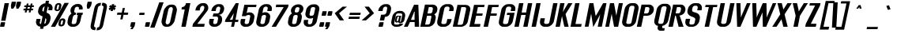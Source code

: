 SplineFontDB: 2.0
FontName: Rollout-BoldItalic
FullName: Rollout-BoldItalic
FamilyName: Rollout
Weight: Bold
Copyright: This typeface is copyright Ben Weiner 1998.
Version: 001.000
ItalicAngle: -11
UnderlinePosition: -133
UnderlineWidth: 20
Ascent: 800
Descent: 200
UniqueID: 4065015
OS2Version: 0
OS2_WeightWidthSlopeOnly: 0
OS2_UseTypoMetrics: 0
CreationTime: 1209324368
ModificationTime: 1209324368
OS2TypoAscent: 0
OS2TypoAOffset: 1
OS2TypoDescent: 0
OS2TypoDOffset: 1
OS2TypoLinegap: 0
OS2WinAscent: 0
OS2WinAOffset: 1
OS2WinDescent: 0
OS2WinDOffset: 1
HheadAscent: 0
HheadAOffset: 1
HheadDescent: 0
HheadDOffset: 1
OS2Vendor: 'PfEd'
DEI: 0
Encoding: Custom
UnicodeInterp: none
NameList: Adobe Glyph List
DisplaySize: -24
AntiAlias: 1
FitToEm: 1
WinInfo: 0 35 13
BeginPrivate: 9
BlueValues 47 [-18.006 2.400 507.294 509.187 695.192 707.186]
OtherBlues 19 [-215.350 -190.242]
BlueScale 11 0.318620039
StdHW 8 [73.178]
StdVW 9 [130.371]
StemSnapH 16 [73.178 219.126]
StemSnapV 17 [130.371 138.390]
ForceBoldThreshold 2 .5
ForceBold 4 true
EndPrivate
BeginChars: 257 233
StartChar: Eth
Encoding: 1 208 0
Width: 528
Flags: MW
HStem: -2 63<124 233> 370 88G<24 51 5 70 208 232> 628 73G<348 364.5>
VStem: 397 132G
Fore
51 370 m 1
 5 370 l 1
 24 458 l 1
 70 458 l 1
 121 698 l 1
 250 697 l 1
 251 698 301 701 301 701 c 1
 381 701 l 2
 481 701 546 627 525 527 c 2
 449 172 l 2
 428 72 332 -1 233 -2 c 2
 151 -3 l 2
 132 -3 112 -5 96 1 c 1
 -27 1 l 1
 51 370 l 1
232 370 m 1
 189 370 l 1
 124 61 l 1
 230 61 l 2
 263 60 292 81 299 116 c 2
 395 565 l 2
 402 600 381 628 348 628 c 2
 243 627 l 1
 208 458 l 1
 251 458 l 1
 232 370 l 1
EndSplineSet
EndChar
StartChar: eth
Encoding: 2 240 1
Width: 491
Flags: W
Fore
181 69 m 0
 148 69 126 88 133 123 c 2
 185 365 l 2
 192 400 225 428 258 428 c 0
 283 428 303 412 307 388 c 1
 247 108 l 1
 235 83 209 69 181 69 c 0
283 507 m 2
 250 507 l 2
 150 507 52 425 31 326 c 2
 -2 170 l 2
 -23 70 42 -1 142 -1 c 2
 184 -1 l 2
 210 -1 227 12 252 22 c 1
 253 1 l 1
 365 1 l 1
 513 696 l 1
 372 696 l 1
 327 482 l 1
 318 491 300 507 283 507 c 2
EndSplineSet
EndChar
StartChar: Lslash
Encoding: 3 321 2
Width: 443
Flags: MW
HStem: 1 88<129 307> 677 20G<120 120>
Fore
24 458 m 1
 72 471 l 1
 120 697 l 1
 258 696 l 1
 218 507 l 1
 379 552 l 1
 360 463 l 1
 199 419 l 1
 129 89 l 1
 325 89 l 1
 307 1 l 1
 -28 1 l 1
 53 383 l 1
 5 370 l 1
 24 458 l 1
EndSplineSet
EndChar
StartChar: lslash
Encoding: 4 322 3
Width: 228
Flags: MW
HStem: 1 20 677 20G<119 257 257 257>
Fore
251 460 m 1
 202 440 l 1
 108 1 l 1
 -29 1 l 1
 54 389 l 1
 5 370 l 1
 24 458 l 1
 72 477 l 1
 119 697 l 1
 257 697 l 1
 221 528 l 1
 270 548 l 1
 251 460 l 1
EndSplineSet
EndChar
StartChar: Scaron
Encoding: 5 352 4
Width: 528
Flags: W
Fore
448 163 m 0
 427 63 328 -19 229 -18 c 2
 148 -18 l 2
 49 -17 -14 63 7 163 c 2
 21 227 l 1
 159 227 l 1
 133 107 l 2
 126 72 146 51 179 52 c 2
 227 52 l 2
 260 52 292 72 298 107 c 0
 306 145 314 175 319 199 c 0
 331 261 253 278 180 306 c 0
 112 331 55 395 72 473 c 0
 77 497 75 487 84 526 c 0
 105 626 204 707 303 707 c 2
 384 707 l 2
 483 707 547 627 525 527 c 2
 517 488 l 1
 380 488 l 1
 396 565 l 2
 403 600 382 627 349 628 c 2
 304 628 l 2
 271 628 238 600 231 565 c 0
 227 547 228 554 223 528 c 0
 206 448 222 448 342 414 c 0
 415 393 486 342 460 219 c 0
 456 201 452 182 448 163 c 0
319 722 m 1
 379 722 l 1
 457 833 l 1
 397 833 l 1
 362 783 l 1
 349 833 l 1
 289 833 l 1
 319 722 l 1
EndSplineSet
EndChar
StartChar: scaron
Encoding: 6 353 5
Width: 475
Flags: W
Fore
272 116 m 0
 264 81 234 62 201 62 c 0
 168 62 145 81 153 116 c 2
 167 181 l 1
 23 181 l 1
 17 163 l 2
 -4 63 62 -8 161 -8 c 2
 203 -8 l 2
 303 -8 393 34 418 154 c 0
 455 329 177 270 200 376 c 0
 207 411 240 439 273 439 c 0
 306 439 327 411 319 376 c 2
 306 314 l 1
 440 314 l 1
 445 329 l 2
 467 429 412 509 313 509 c 2
 271 509 l 2
 156 509 83 451 60 347 c 0
 27 200 237 211 274 169 c 0
 282 160 275 131 272 116 c 0
256 551 m 1
 316 551 l 1
 393 662 l 1
 334 662 l 1
 299 612 l 1
 285 662 l 1
 226 662 l 1
 256 551 l 1
EndSplineSet
EndChar
StartChar: Yacute
Encoding: 7 221 6
Width: 493
Flags: W
Fore
76 697 m 1
 214 697 l 1
 265 482 l 1
 262 461 l 1
 278 461 l 1
 284 480 l 1
 428 697 l 1
 556 697 l 1
 306 326 l 1
 237 1 l 1
 99 1 l 1
 169 326 l 1
 76 697 l 1
412 846 m 1
 336 864 l 1
 233 737 l 1
 310 719 l 1
 412 846 l 1
EndSplineSet
EndChar
StartChar: yacute
Encoding: 8 253 7
Width: 410
Flags: W
Fore
81 509 m 1
 226 509 l 1
 217 196 l 1
 215 186 l 1
 221 186 l 1
 223 196 l 1
 344 509 l 1
 482 509 l 1
 242 1 l 2
 195 -100 182 -142 148 -180 c 1
 84 -215 57 -206 -30 -203 c 1
 -5 -87 l 1
 69 -87 l 2
 81 -87 95 -82 104 -76 c 1
 112 -65 116 -56 116 -36 c 2
 116 1 l 1
 81 509 l 1
377 679 m 1
 301 697 l 1
 198 570 l 1
 274 552 l 1
 377 679 l 1
EndSplineSet
EndChar
StartChar: Thorn
Encoding: 11 222 8
Width: 484
Flags: MW
HStem: 1 20 199 70<183.5 235.5 205 229> 628 79G<304 311.5>
VStem: 343 140G
Fore
219 269 m 0
 252 269 282 288 290 323 c 2
 341 565 l 2
 349 600 328 628 295 628 c 0
 270 628 239 612 226 588 c 1
 166 308 l 1
 167 283 191 269 219 269 c 0
304 707 m 2
 337 707 l 2
 436 707 499 625 478 526 c 2
 445 370 l 2
 424 270 328 199 229 199 c 2
 197 199 l 2
 170 199 169 212 148 222 c 1
 101 1 l 1
 -36 1 l 1
 126 766 l 1
 264 766 l 1
 246 682 l 1
 257 693 287 707 304 707 c 2
EndSplineSet
EndChar
StartChar: thorn
Encoding: 12 254 9
Width: 484
Flags: MW
HStem: -1 70<149 210.5 180 204> 428 79G<279 287.5>
VStem: 318 140G
Fore
194 69 m 0
 227 69 258 88 265 123 c 2
 317 365 l 2
 324 400 304 428 271 428 c 0
 245 428 217 412 204 388 c 1
 144 108 l 1
 145 83 166 69 194 69 c 0
279 507 m 2
 312 507 l 2
 412 507 475 425 454 326 c 2
 421 170 l 2
 400 70 304 -1 204 -1 c 2
 162 -1 l 2
 136 -1 125 12 104 22 c 1
 73 -99 l 1
 -39 -99 l 1
 129 696 l 1
 269 696 l 1
 224 482 l 1
 235 493 262 507 279 507 c 2
EndSplineSet
EndChar
StartChar: Zcaron
Encoding: 14 381 10
Width: 430
Flags: W
Fore
150 91 m 1
 326 91 l 1
 307 1 l 1
 -28 1 l 1
 -9 91 l 1
 285 626 l 1
 105 626 l 1
 120 696 l 1
 455 696 l 1
 440 625 l 1
 150 91 l 1
292 722 m 1
 352 722 l 1
 430 833 l 1
 370 833 l 1
 335 783 l 1
 322 833 l 1
 262 833 l 1
 292 722 l 1
EndSplineSet
EndChar
StartChar: zcaron
Encoding: 15 382 11
Width: 472
Flags: W
Fore
490 509 m 1
 90 509 l 1
 73 429 l 1
 318 429 l 1
 3 99 l 1
 -18 0 l 1
 381 0 l 1
 402 99 l 1
 169 99 l 1
 473 429 l 1
 490 509 l 1
256 551 m 1
 316 551 l 1
 393 662 l 1
 334 662 l 1
 299 612 l 1
 285 662 l 1
 226 662 l 1
 256 551 l 1
EndSplineSet
EndChar
StartChar: brokenbar
Encoding: 27 166 12
Width: 250
Flags: MW
HStem: 510 286G<153 229 92 290>
Fore
-55 -179 m 1
 83 -179 l 1
 211 426 l 1
 74 426 l 1
 -55 -179 l 1
153 796 m 1
 290 796 l 1
 229 510 l 1
 92 510 l 1
 153 796 l 1
EndSplineSet
EndChar
StartChar: minus
Encoding: 28 8722 13
Width: 500
Flags: MW
HStem: 361 70G<97 426 83 441>
Fore
97 431 m 1
 441 431 l 1
 426 361 l 1
 83 361 l 1
 97 431 l 1
EndSplineSet
EndChar
StartChar: multiply
Encoding: 29 215 14
Width: 500
Flags: W
Fore
177 542 m 1
 252 446 l 1
 369 542 l 1
 408 492 l 1
 291 396 l 1
 367 300 l 1
 307 250 l 1
 231 346 l 1
 115 250 l 1
 76 300 l 1
 192 396 l 1
 116 492 l 1
 177 542 l 1
EndSplineSet
EndChar
StartChar: space
Encoding: 32 32 15
Width: 225
Flags: W
EndChar
StartChar: exclam
Encoding: 33 33 16
Width: 250
Flags: MW
HStem: -6 145<11 149 47 118> 677 20G<146 283 283 283>
Fore
146 697 m 1
 283 697 l 1
 173 181 l 1
 36 181 l 1
 146 697 l 1
47 139 m 2
 149 139 l 2
 159 139 165 131 163 121 c 2
 140 12 l 2
 138 2 128 -6 118 -6 c 2
 16 -6 l 2
 6 -6 0 2 2 12 c 2
 25 121 l 2
 27 131 37 139 47 139 c 2
EndSplineSet
EndChar
StartChar: quotedbl
Encoding: 34 34 17
Width: 391
Flags: MW
HStem: 548 220
Fore
118 751 m 2
 120 761 129 769 139 769 c 2
 241 769 l 2
 251 769 257 761 255 751 c 0
 228 622 232 643 232 642 c 1
 171 548 l 1
 107 548 l 1
 94 642 l 1
 118 751 l 2
280 751 m 2
 282 761 291 769 301 769 c 2
 403 769 l 2
 413 769 419 761 417 751 c 0
 390 622 394 643 394 642 c 1
 333 548 l 1
 269 548 l 1
 256 642 l 1
 280 751 l 2
EndSplineSet
EndChar
StartChar: numbersign
Encoding: 35 35 18
Width: 500
Flags: MW
HStem: 488 54 611 54G<126 174 114 186 126 230 242 300 368 417>
Fore
330 488 m 1
 316 421 l 1
 260 421 l 1
 274 488 l 1
 204 488 l 1
 190 421 l 1
 134 421 l 1
 148 488 l 1
 88 488 l 1
 100 543 l 1
 160 543 l 1
 174 611 l 1
 114 611 l 1
 126 665 l 1
 186 665 l 1
 198 724 l 1
 254 724 l 1
 242 665 l 1
 312 665 l 1
 324 724 l 1
 380 724 l 1
 368 665 l 1
 428 665 l 1
 417 611 l 1
 356 611 l 1
 342 543 l 1
 402 543 l 1
 391 488 l 1
 330 488 l 1
300 611 m 1
 230 611 l 1
 216 543 l 1
 286 543 l 1
 300 611 l 1
EndSplineSet
EndChar
StartChar: dollar
Encoding: 36 36 19
Width: 500
Flags: MW
HStem: -88 316 488 218G<385 385 385 502 374 385>
Fore
264 614 m 1
 240 605 206 571 200 544 c 0
 197 526 198 533 192 507 c 0
 182 459 199 461 229 446 c 1
 264 614 l 1
250 71 m 1
 274 83 296 87 302 120 c 0
 309 158 311 175 316 199 c 0
 321 221 301 238 288 252 c 1
 250 71 l 1
445 219 m 0
 441 201 437 182 433 163 c 0
 413 69 324 -9 231 -17 c 1
 216 -88 l 1
 115 -88 l 1
 130 -18 l 1
 32 -16 -29 64 -8 163 c 2
 6 227 l 1
 134 227 l 1
 108 107 l 2
 102 79 126 70 147 64 c 1
 198 303 l 1
 188 307 177 311 166 315 c 0
 99 340 40 395 57 473 c 0
 62 497 60 487 68 526 c 0
 90 625 186 705 284 707 c 1
 302 789 l 1
 402 789 l 1
 385 706 l 1
 475 698 531 621 510 527 c 2
 502 488 l 1
 374 488 l 1
 390 565 l 2
 395 586 377 595 363 606 c 1
 323 415 l 1
 327 414 l 2
 400 393 471 342 445 219 c 0
EndSplineSet
EndChar
StartChar: percent
Encoding: 37 37 20
Width: 500
Flags: W
Fore
528 733 m 1
 390 733 l 1
 -41 -26 l 1
 96 -26 l 1
 528 733 l 1
199 545 m 2
 195 527 180 518 164 518 c 0
 147 518 136 527 139 545 c 2
 161 648 l 2
 165 665 181 679 198 679 c 0
 214 679 225 665 221 648 c 2
 199 545 l 2
221 728 m 2
 200 728 l 2
 150 728 101 688 91 638 c 2
 75 564 l 2
 64 514 96 474 146 474 c 2
 167 474 l 2
 216 474 264 510 275 559 c 2
 291 637 l 2
 302 687 270 728 221 728 c 2
327 67 m 2
 323 49 307 40 291 40 c 0
 274 40 263 49 267 67 c 2
 285 152 l 2
 289 169 305 184 321 184 c 0
 338 184 348 169 345 152 c 2
 327 67 l 2
346 241 m 2
 325 241 l 2
 275 241 227 201 216 151 c 2
 200 77 l 2
 190 27 221 -13 271 -13 c 2
 292 -13 l 2
 342 -13 390 23 400 72 c 2
 417 150 l 2
 427 200 396 241 346 241 c 2
EndSplineSet
EndChar
StartChar: ampersand
Encoding: 38 38 21
Width: 500
Flags: MW
HStem: -8 87<131 213.5 131 213.5> 363 70G<230 241 213 256> 535 174G<342 342>
VStem: 79 119 350 117G
Fore
458 361 m 1
 433 361 l 1
 393 172 l 2
 371 72 284 -8 185 -8 c 2
 131 -8 l 2
 32 -9 -32 71 -11 172 c 2
 8 262 l 2
 21 321 60 373 111 406 c 1
 84 440 72 487 83 537 c 0
 104 637 201 708 300 708 c 2
 327 709 l 2
 427 709 483 634 462 534 c 1
 462 534 345 534 342 535 c 1
 348 566 l 2
 356 601 326 622 293 621 c 0
 260 621 224 601 217 566 c 2
 200 486 l 2
 193 455 204 438 230 433 c 1
 256 433 l 1
 241 363 l 1
 213 363 l 2
 188 360 161 332 154 300 c 2
 119 134 l 2
 111 99 123 78 158 78 c 2
 197 79 l 2
 230 79 258 99 266 134 c 2
 314 361 l 1
 273 361 l 1
 288 432 l 1
 355 432 406 433 473 432 c 1
 458 361 l 1
EndSplineSet
EndChar
StartChar: quotesingle
Encoding: 39 39 22
Width: 236
Flags: MW
HStem: 548 220
Fore
118 751 m 2
 120 761 129 769 139 769 c 2
 241 769 l 2
 251 769 257 761 255 751 c 0
 228 622 232 643 232 642 c 1
 171 548 l 1
 107 548 l 1
 94 642 l 1
 118 751 l 2
EndSplineSet
EndChar
StartChar: parenleft
Encoding: 40 40 23
Width: 252
Flags: W
Fore
-3 38 m 1
 -30 -102 41 -134 137 -134 c 1
 156 -46 l 1
 123 -46 94 -24 101 11 c 2
 224 589 l 2
 233 626 270 646 303 646 c 1
 322 735 l 1
 226 735 141 702 108 562 c 1
 108 562 l 1
 -4 38 l 1
 -3 38 l 1
EndSplineSet
EndChar
StartChar: parenright
Encoding: 41 41 24
Width: 252
Flags: MW
HStem: -134 88<-54 -37.5 -54 -24> 647 88G
Fore
142 38 m 1
 109 -102 24 -134 -72 -134 c 1
 -54 -46 l 1
 -21 -46 19 -24 26 11 c 2
 149 589 l 2
 156 626 127 646 94 646 c 1
 113 735 l 1
 208 735 280 702 253 562 c 1
 254 562 l 1
 142 38 l 1
 142 38 l 1
EndSplineSet
EndChar
StartChar: asterisk
Encoding: 42 42 25
Width: 250
Flags: MW
HStem: 467 218G<167 193 121 239>
Fore
86 490 m 1
 63 553 l 1
 117 576 l 1
 73 599 l 1
 122 662 l 1
 156 629 l 1
 167 685 l 1
 239 685 l 1
 228 629 l 1
 275 662 l 1
 298 599 l 1
 243 576 l 1
 288 553 l 1
 238 490 l 1
 205 523 l 1
 193 467 l 1
 121 467 l 1
 133 523 l 1
 86 490 l 1
EndSplineSet
EndChar
StartChar: plus
Encoding: 43 43 26
Width: 500
Flags: MW
HStem: 215 216<180 180 180 226 89 251>
Fore
180 215 m 1
 211 361 l 1
 75 361 l 1
 89 431 l 1
 226 431 l 1
 257 577 l 1
 327 577 l 1
 296 431 l 1
 433 431 l 1
 418 361 l 1
 282 361 l 1
 251 215 l 1
 180 215 l 1
EndSplineSet
EndChar
StartChar: comma
Encoding: 44 44 27
Width: 236
Flags: MW
HStem: -6 145G<4 141 39 47>
Fore
71 -82 m 1
 -2 -82 l 1
 47 -6 l 1
 9 -6 l 2
 -1 -6 -8 2 -6 12 c 2
 18 121 l 2
 20 131 29 139 39 139 c 2
 141 139 l 2
 151 139 157 131 155 121 c 0
 128 -8 132 13 132 12 c 1
 71 -82 l 1
EndSplineSet
EndChar
StartChar: hyphen
Encoding: 45 45 28
Width: 250
Flags: MW
HStem: 361 70G<64 213 50 228>
Fore
64 431 m 1
 228 431 l 1
 213 361 l 1
 50 361 l 1
 64 431 l 1
EndSplineSet
EndChar
StartChar: period
Encoding: 46 46 29
Width: 236
Flags: MW
HStem: -6 145G<-5 133 31 102>
Fore
31 139 m 2
 133 139 l 2
 143 139 149 131 147 121 c 2
 124 12 l 2
 122 2 112 -6 102 -6 c 2
 0 -6 l 2
 -10 -6 -16 2 -14 12 c 2
 9 121 l 2
 11 131 21 139 31 139 c 2
EndSplineSet
EndChar
StartChar: slash
Encoding: 47 47 30
Width: 270
Flags: W
Fore
351 751 m 1
 213 751 l 1
 -74 -53 l 1
 63 -53 l 1
 351 751 l 1
EndSplineSet
EndChar
StartChar: zero
Encoding: 48 48 31
Width: 500
Flags: MW
HStem: -8 78<100.5 205 184 204> 628 79G<286 356 302 324>
VStem: 10 130 368 128G
Fore
427 199 m 2
 406 99 303 -8 204 -8 c 2
 150 -8 l 2
 51 -8 -7 99 14 199 c 2
 78 500 l 2
 99 600 203 707 302 707 c 2
 356 707 l 2
 455 707 513 600 492 500 c 2
 427 199 l 2
282 152 m 2
 366 547 l 2
 374 582 356 628 324 628 c 2
 302 628 l 2
 270 628 233 582 226 547 c 2
 141 152 l 2
 134 117 151 70 184 70 c 2
 205 70 l 2
 238 70 275 117 282 152 c 2
EndSplineSet
EndChar
StartChar: one
Encoding: 49 49 32
Width: 500
Flags: MW
HStem: 1 20 506 70G<155 155 155 244 140 155> 677 20G<285 422 422 422>
Fore
422 697 m 1
 274 1 l 1
 137 1 l 1
 244 506 l 1
 140 506 l 1
 155 576 l 1
 232 577 272 634 285 697 c 1
 422 697 l 1
EndSplineSet
EndChar
StartChar: two
Encoding: 50 50 33
Width: 500
Flags: MW
HStem: 1 20 686 20G<256.5 306 306 350>
Fore
464 483 m 1
 485 530 l 1
 506 629 450 706 350 706 c 2
 306 706 l 2
 207 706 109 626 88 526 c 2
 80 488 l 1
 217 488 l 1
 233 564 l 2
 241 599 274 626 307 627 c 2
 316 627 l 2
 349 627 369 599 363 564 c 0
 357 530 350 510 335 483 c 1
 4 89 l 1
 -15 1 l 1
 358 1 l 1
 376 89 l 1
 141 89 l 1
 464 483 l 1
EndSplineSet
EndChar
StartChar: three
Encoding: 51 51 34
Width: 500
Flags: MW
HStem: -8 88 309 99G 488 219G<85 356>
VStem: 13 132 300 128G
Fore
254 308 m 2
 129 308 l 1
 150 408 l 1
 276 408 l 2
 309 407 341 436 349 471 c 2
 368 565 l 2
 375 600 354 628 321 628 c 2
 312 628 l 2
 279 627 246 600 238 565 c 2
 222 488 l 1
 85 488 l 1
 93 527 l 2
 114 627 212 707 311 707 c 2
 356 707 l 2
 455 707 509 627 488 527 c 0
 467 429 409 364 311 363 c 0
 310 363 310 361 309 361 c 1
 408 361 443 271 422 172 c 0
 401 72 303 -9 203 -8 c 2
 158 -8 l 2
 59 -7 -4 72 17 172 c 2
 31 236 l 1
 169 236 l 1
 147 134 l 2
 139 99 159 78 192 79 c 2
 205 79 l 2
 238 80 269 99 276 134 c 2
 298 236 l 2
 305 271 287 309 254 308 c 2
EndSplineSet
EndChar
StartChar: four
Encoding: 52 52 35
Width: 500
Flags: MW
HStem: 1 223<210 257 210 210> 677 20G<358 451 451 451>
Fore
257 224 m 1
 297 411 l 1
 168 224 l 1
 257 224 l 1
358 697 m 1
 451 697 l 1
 350 224 l 1
 445 224 l 1
 431 154 l 1
 335 154 l 1
 302 1 l 1
 210 1 l 1
 243 154 l 1
 16 154 l 1
 30 224 l 1
 358 697 l 1
EndSplineSet
EndChar
StartChar: five
Encoding: 53 53 36
Width: 500
Flags: MW
HStem: -8 86 363 87G<270 270> 624 74G
VStem: 6 132 317 132G
Fore
51 326 m 1
 130 698 l 1
 516 698 l 1
 500 625 l 1
 244 625 l 1
 202 425 l 1
 228 441 254 450 277 450 c 2
 304 449 l 2
 403 447 467 369 445 270 c 2
 424 172 l 2
 402 72 306 -6 206 -8 c 2
 152 -8 l 2
 52 -10 -11 72 10 172 c 2
 24 237 l 1
 162 237 l 1
 140 134 l 2
 132 99 155 80 188 79 c 2
 209 79 l 2
 242 77 270 99 278 134 c 2
 315 308 l 2
 323 343 303 364 270 363 c 2
 249 362 l 2
 215 361 181 344 176 326 c 1
 51 326 l 1
EndSplineSet
EndChar
StartChar: six
Encoding: 54 54 37
Width: 500
Flags: MW
HStem: -8 86 363 87G<269 276 264.5 285.5> 488 219G<352 357 357 406.5 303 490 352 352>
VStem: 5 132 370 132G
Fore
139 134 m 2
 131 99 154 80 187 79 c 2
 208 79 l 2
 241 78 270 99 277 134 c 2
 315 308 l 2
 322 343 302 363 269 363 c 2
 248 362 l 2
 215 362 184 343 176 308 c 2
 139 134 l 2
276 450 m 2
 303 449 l 2
 402 448 465 369 444 270 c 2
 423 172 l 2
 402 72 305 -7 205 -8 c 2
 151 -8 l 2
 51 -9 -12 72 9 172 c 2
 85 527 l 2
 106 627 204 707 303 707 c 2
 357 707 l 2
 456 707 519 627 498 527 c 2
 490 488 l 1
 352 488 l 1
 369 565 l 2
 376 600 355 627 322 628 c 2
 303 628 l 2
 271 628 238 600 230 565 c 2
 201 425 l 1
 227 441 253 450 276 450 c 2
EndSplineSet
EndChar
StartChar: seven
Encoding: 55 55 38
Width: 500
Flags: MW
HStem: 1 20 617 79G
Fore
130 1 m 1
 -8 1 l 1
 374 616 l 1
 122 616 l 1
 139 696 l 1
 529 696 l 1
 513 616 l 1
 130 1 l 1
EndSplineSet
EndChar
StartChar: eight
Encoding: 56 56 39
Width: 500
Flags: MW
HStem: -8 86 355 86G<275 290.5> 622 87G
VStem: 9 132 318 132G
Fore
427 172 m 2
 405 72 309 -6 209 -8 c 2
 155 -8 l 2
 55 -10 -8 72 13 172 c 2
 32 262 l 2
 45 320 84 373 135 406 c 1
 108 440 96 487 107 537 c 0
 128 637 224 708 324 708 c 2
 351 709 l 2
 450 709 515 633 494 534 c 0
 483 481 451 435 408 402 c 1
 442 369 458 319 446 262 c 2
 427 172 l 2
242 566 m 2
 226 496 l 2
 219 464 230 445 258 441 c 1
 294 441 l 2
 324 441 351 463 357 496 c 2
 372 566 l 2
 380 601 350 622 317 621 c 0
 284 621 250 601 242 566 c 2
281 134 m 2
 316 300 l 2
 323 333 306 355 275 355 c 2
 240 354 l 2
 207 353 185 335 178 300 c 2
 143 134 l 2
 135 99 149 80 182 79 c 2
 212 79 l 2
 245 78 274 99 281 134 c 2
EndSplineSet
EndChar
StartChar: nine
Encoding: 57 57 40
Width: 500
Flags: MW
HStem: -8 219 249 88<232 276.5> 619 88G
VStem: 6 132 371 132G
Fore
369 565 m 2
 377 600 354 619 321 620 c 2
 300 620 l 2
 267 621 238 600 231 565 c 2
 193 391 l 2
 186 356 206 335 239 336 c 2
 260 337 l 2
 293 337 324 356 332 391 c 2
 369 565 l 2
232 249 m 2
 205 250 l 2
 106 251 43 330 64 429 c 2
 85 527 l 2
 106 627 203 706 303 706 c 2
 357 707 l 2
 457 708 520 627 499 527 c 2
 423 172 l 2
 402 72 304 -8 205 -8 c 2
 151 -8 l 2
 52 -8 -11 72 10 172 c 2
 18 210 l 1
 155 210 l 1
 139 134 l 2
 132 99 153 72 186 71 c 2
 205 71 l 2
 237 71 270 99 278 134 c 2
 307 273 l 1
 281 258 255 249 232 249 c 2
EndSplineSet
EndChar
StartChar: colon
Encoding: 58 58 41
Width: 236
Flags: MW
HStem: -6 145<7 145 43 114> 354 145G<84 221 119 190>
Fore
43 139 m 2
 145 139 l 2
 154 139 161 131 159 121 c 2
 136 12 l 2
 133 2 124 -6 114 -6 c 2
 12 -6 l 2
 2 -6 -4 2 -2 12 c 2
 21 121 l 2
 23 131 33 139 43 139 c 2
119 499 m 2
 221 499 l 2
 231 499 237 491 235 481 c 2
 212 372 l 2
 210 362 200 354 190 354 c 2
 89 354 l 2
 79 354 72 362 74 372 c 2
 98 481 l 2
 100 491 109 499 119 499 c 2
EndSplineSet
EndChar
StartChar: semicolon
Encoding: 59 59 42
Width: 236
Flags: MW
HStem: -6 145<-35 103 1 9> 354 145G<42 179 77 148>
Fore
77 499 m 2
 179 499 l 2
 189 499 195 491 193 481 c 2
 170 372 l 2
 168 362 158 354 148 354 c 2
 47 354 l 2
 37 354 30 362 32 372 c 2
 56 481 l 2
 58 491 67 499 77 499 c 2
32 -82 m 1
 -41 -82 l 1
 9 -6 l 1
 -30 -6 l 2
 -40 -6 -46 2 -44 12 c 2
 -21 121 l 2
 -19 131 -9 139 1 139 c 2
 103 139 l 2
 113 139 119 131 117 121 c 0
 90 -7 94 13 94 12 c 1
 32 -82 l 1
EndSplineSet
EndChar
StartChar: less
Encoding: 60 60 43
Width: 450
Flags: W
Fore
38 405 m 1
 289 614 l 1
 427 614 l 1
 176 405 l 1
 334 178 l 1
 197 178 l 1
 38 405 l 1
EndSplineSet
EndChar
StartChar: equal
Encoding: 61 61 44
Width: 450
Flags: MW
HStem: 217 70<38 367 23 382> 361 70G<69 398 54 412>
Fore
69 431 m 1
 412 431 l 1
 398 361 l 1
 54 361 l 1
 69 431 l 1
38 287 m 1
 382 287 l 1
 367 217 l 1
 23 217 l 1
 38 287 l 1
EndSplineSet
EndChar
StartChar: greater
Encoding: 62 62 45
Width: 450
Flags: W
Fore
383 405 m 1
 220 614 l 1
 82 614 l 1
 245 405 l 1
 -10 178 l 1
 127 178 l 1
 383 405 l 1
EndSplineSet
EndChar
StartChar: question
Encoding: 63 63 46
Width: 450
Flags: MW
HStem: -6 145<84 221 120 191> 195 184<154 221 154 252 115 221> 488 219G<65 336>
VStem: 349 124G
Fore
276 308 m 1
 252 195 l 1
 115 195 l 1
 154 379 l 1
 221 379 l 1
 250 381 l 2
 284 383 316 409 323 444 c 2
 348 565 l 2
 355 600 335 630 302 628 c 2
 292 628 l 2
 259 626 226 600 218 565 c 2
 202 488 l 1
 65 488 l 1
 73 527 l 2
 94 627 192 707 291 707 c 2
 336 707 l 2
 435 707 490 627 468 527 c 2
 457 473 l 2
 436 374 376 308 276 308 c 1
120 139 m 2
 221 139 l 2
 231 139 238 131 236 121 c 2
 212 12 l 2
 210 2 201 -6 191 -6 c 2
 89 -6 l 2
 79 -6 73 2 75 12 c 2
 98 121 l 2
 100 131 110 139 120 139 c 2
EndSplineSet
EndChar
StartChar: at
Encoding: 64 64 47
Width: 498
Flags: MW
HStem: 1 70<122.5 214.5 187.5 214> 142 41<181.5 225 197 225> 326 30G<240.5 251> 430 79G<280 297.5>
VStem: 26 92 145 158 374 94G
Fore
214 1 m 2
 172 1 l 2
 73 1 9 81 30 181 c 2
 62 329 l 2
 83 429 181 509 280 509 c 2
 322 509 l 2
 422 509 485 427 464 328 c 2
 440 216 l 2
 432 178 382 121 326 121 c 0
 279 121 246 128 251 170 c 1
 240 154 228 142 206 142 c 0
 205 142 198 142 197 142 c 0
 166 142 137 165 147 213 c 2
 164 292 l 2
 173 335 198 356 248 356 c 0
 264 356 269 353 280 347 c 1
 284 352 l 1
 339 352 l 1
 319 256 l 2
 304 183 296 166 313 166 c 0
 332 166 329 172 334 188 c 2
 372 367 l 2
 387 443 314 430 281 430 c 0
 248 430 187 441 172 367 c 2
 120 125 l 2
 107 65 171 71 204 71 c 0
 225 71 279 67 287 102 c 1
 401 103 l 1
 387 32 279 0 214 1 c 2
201 213 m 0
 197 195 203 183 219 183 c 0
 231 183 249 204 253 222 c 2
 274 320 l 1
 265 326 258 327 251 326 c 1
 230 326 221 308 217 288 c 0
 217 287 204 230 201 213 c 0
EndSplineSet
EndChar
StartChar: A
Encoding: 65 65 48
Width: 488
Flags: MW
HStem: 1 20 153 70<150 264 150 266 118 264> 471 224G<249 270 249 249>
VStem: 270 138G
Fore
384 695 m 1
 409 1 l 1
 271 1 l 1
 266 153 l 1
 118 153 l 1
 48 1 l 1
 -72 1 l 1
 247 695 l 1
 384 695 l 1
150 223 m 1
 264 223 l 1
 265 433 l 1
 270 471 l 1
 249 471 l 1
 237 432 l 1
 150 223 l 1
EndSplineSet
EndChar
StartChar: B
Encoding: 66 66 49
Width: 481
Flags: MW
HStem: 1 70<98 184 184 194> 352 70G<173 252 252 265 158 252> 618 79G<215 294 215 215>
VStem: 298 137G
Fore
430 263 m 2
 411 172 l 2
 390 72 294 1 194 1 c 2
 -55 1 l 1
 93 697 l 1
 337 697 l 2
 436 697 503 626 482 526 c 2
 478 506 l 2
 467 457 445 432 407 406 c 0
 406 405 390 396 389 395 c 1
 389 394 387 392 388 392 c 1
 389 391 401 381 402 381 c 1
 431 353 442 319 430 263 c 2
326 475 m 2
 343 555 l 2
 350 590 327 618 294 618 c 2
 215 618 l 1
 173 422 l 1
 252 422 l 2
 285 422 319 441 326 475 c 2
294 302 m 2
 302 337 297 352 265 352 c 2
 158 352 l 1
 98 71 l 1
 184 71 l 2
 217 71 249 90 256 125 c 2
 294 302 l 2
EndSplineSet
EndChar
StartChar: C
Encoding: 67 67 50
Width: 528
Flags: MW
HStem: -8 87<186 231 150 234> 488 219G<378 378 378 383 383 432.5 302 516>
VStem: 4 132 396 132G
Fore
378 488 m 1
 395 565 l 2
 402 600 381 627 348 628 c 2
 302 628 l 2
 269 628 237 600 229 565 c 2
 138 134 l 2
 130 99 153 79 186 79 c 2
 234 79 l 2
 267 78 296 99 303 134 c 2
 325 236 l 1
 462 236 l 1
 449 172 l 2
 428 72 331 -8 231 -8 c 2
 150 -8 l 2
 50 -9 -13 72 8 172 c 2
 84 527 l 2
 105 627 203 707 302 707 c 2
 383 707 l 2
 482 707 545 627 524 527 c 2
 516 488 l 1
 378 488 l 1
EndSplineSet
EndChar
StartChar: D
Encoding: 68 68 51
Width: 528
Flags: MW
HStem: -2 63 627 70G<244 348 244 244>
VStem: 397 132G
Fore
449 172 m 2
 428 72 333 -1 233 -2 c 0
 145 -3 61 1 -27 1 c 1
 121 697 l 1
 381 697 l 2
 480 697 546 627 525 527 c 2
 449 172 l 2
300 116 m 2
 395 565 l 2
 403 600 381 627 348 627 c 2
 244 627 l 1
 124 61 l 1
 231 61 l 2
 264 60 292 81 300 116 c 2
EndSplineSet
EndChar
StartChar: E
Encoding: 69 69 52
Width: 443
Flags: MW
HStem: 1 88<129 307> 361 70G<202 381 187 396> 626 71G<243 440 243 243>
Fore
440 626 m 1
 243 626 l 1
 202 431 l 1
 396 431 l 1
 381 361 l 1
 187 361 l 1
 129 89 l 1
 325 89 l 1
 307 1 l 1
 -28 1 l 1
 120 697 l 1
 456 697 l 1
 440 626 l 1
EndSplineSet
EndChar
StartChar: F
Encoding: 70 70 53
Width: 443
Flags: MW
HStem: 1 20 361 70G<202 381 187 396> 626 71G<243 440 243 243>
Fore
440 626 m 1
 243 626 l 1
 202 431 l 1
 396 431 l 1
 381 361 l 1
 187 361 l 1
 110 1 l 1
 -28 1 l 1
 120 697 l 1
 456 697 l 1
 440 626 l 1
EndSplineSet
EndChar
StartChar: G
Encoding: 71 71 54
Width: 528
Flags: MW
HStem: -8 87<186 231 150 234> 360 71G 488 219G<378 383 383 432.5 302 516 378 378>
VStem: 4 132 396 132G
Fore
448 172 m 2
 427 72 331 -8 231 -8 c 2
 150 -8 l 2
 50 -9 -13 72 8 172 c 2
 84 527 l 2
 105 627 203 707 302 707 c 2
 383 707 l 2
 482 707 546 627 524 527 c 2
 516 488 l 1
 378 488 l 1
 395 565 l 2
 402 600 381 627 348 628 c 2
 302 628 l 2
 269 628 237 600 229 565 c 2
 138 134 l 2
 130 99 153 79 186 79 c 2
 234 79 l 2
 267 78 295 99 303 134 c 2
 351 359 l 1
 255 359 l 1
 270 431 l 1
 504 431 l 1
 448 172 l 2
EndSplineSet
EndChar
StartChar: H
Encoding: 72 72 55
Width: 514
Flags: MW
HStem: 1 20 361 70G<202 328 187 343> 677 20G<121 258 258 258 400 537 537 537>
Fore
202 431 m 1
 343 431 l 1
 400 697 l 1
 537 697 l 1
 389 1 l 1
 252 1 l 1
 328 361 l 1
 187 361 l 1
 110 1 l 1
 -27 1 l 1
 121 697 l 1
 258 697 l 1
 202 431 l 1
EndSplineSet
EndChar
StartChar: I
Encoding: 73 73 56
Width: 258
Flags: MW
HStem: 1 20 686 20G<140 277 277 277>
Fore
140 706 m 1
 277 706 l 1
 127 1 l 1
 -10 1 l 1
 140 706 l 1
EndSplineSet
EndChar
StartChar: J
Encoding: 74 74 57
Width: 528
Flags: MW
HStem: -8 20 678 20G<425 562 425 425>
Fore
9 172 m 2
 -12 72 52 -8 152 -8 c 2
 233 -8 l 2
 332 -8 429 72 450 172 c 2
 562 698 l 1
 425 698 l 1
 305 134 l 2
 297 100 269 79 236 79 c 2
 188 79 l 2
 155 79 132 99 139 134 c 2
 163 247 l 1
 25 247 l 1
 9 172 l 2
EndSplineSet
EndChar
StartChar: K
Encoding: 75 75 58
Width: 478
Flags: MW
HStem: 1 20 677 20G<121 258 258 258 373 510 510 510>
Fore
373 697 m 1
 510 697 l 1
 291 375 l 1
 389 1 l 1
 252 1 l 1
 181 301 l 1
 181 315 l 1
 177 315 l 1
 110 1 l 1
 -27 1 l 1
 121 697 l 1
 258 697 l 1
 203 437 l 1
 206 436 l 1
 213 452 l 1
 373 697 l 1
EndSplineSet
EndChar
StartChar: L
Encoding: 76 76 59
Width: 443
Flags: MW
HStem: 1 88<129 307> 676 20G<120 258 258 258>
Fore
129 89 m 1
 326 89 l 1
 307 1 l 1
 -28 1 l 1
 120 696 l 1
 258 696 l 1
 129 89 l 1
EndSplineSet
EndChar
StartChar: M
Encoding: 77 77 60
Width: 641
Flags: MW
HStem: -1 20 677 20G<121 246 246 246 554 661 661 661>
Fore
172 373 m 1
 92 1 l 1
 -27 1 l 1
 121 697 l 1
 246 697 l 1
 312 344 l 1
 315 333 l 1
 327 333 l 1
 338 344 l 1
 554 697 l 1
 661 697 l 1
 513 1 l 1
 384 1 l 1
 462 364 l 1
 458 364 l 1
 456 354 l 1
 254 13 l 1
 246 -1 l 1
 239 -1 l 1
 237 13 l 1
 180 355 l 1
 182 364 l 1
 172 373 l 1
EndSplineSet
EndChar
StartChar: N
Encoding: 78 78 61
Width: 493
Flags: MW
HStem: 1 20 686 20G<122 247 247 247 401 529 529 529>
Fore
170 373 m 1
 91 1 l 1
 -28 1 l 1
 122 706 l 1
 247 706 l 1
 319 347 l 1
 318 333 l 1
 321 333 l 1
 401 706 l 1
 529 706 l 1
 379 1 l 1
 251 1 l 1
 180 352 l 1
 184 373 l 1
 170 373 l 1
EndSplineSet
EndChar
StartChar: O
Encoding: 79 79 62
Width: 528
Flags: MW
HStem: -8 20 687 20G<252.5 302 302 383>
Fore
303 134 m 2
 296 99 267 79 234 79 c 2
 186 79 l 2
 153 79 130 99 138 134 c 2
 229 565 l 2
 237 600 269 628 302 628 c 2
 348 628 l 2
 381 628 402 600 395 565 c 2
 303 134 l 2
449 172 m 2
 524 527 l 2
 545 627 482 707 383 707 c 2
 302 707 l 2
 203 707 105 627 84 527 c 2
 8 172 l 2
 -13 72 51 -8 150 -8 c 2
 231 -8 l 2
 331 -8 428 72 449 172 c 2
EndSplineSet
EndChar
StartChar: P
Encoding: 80 80 63
Width: 481
Flags: MW
HStem: 1 20 351 71G<263 268.5 173 313> 618 79G<215 294 215 215>
VStem: 344 140G
Fore
478 506 m 2
 457 407 363 351 263 351 c 2
 158 352 l 1
 84 1 l 1
 -55 1 l 1
 93 697 l 1
 337 697 l 2
 436 697 501 616 480 516 c 2
 478 506 l 2
326 475 m 2
 343 556 l 2
 350 591 327 618 294 618 c 2
 215 618 l 1
 173 422 l 1
 252 422 l 2
 285 422 318 441 326 475 c 2
EndSplineSet
EndChar
StartChar: Q
Encoding: 81 81 64
Width: 528
Flags: MW
HStem: -158 218 627 80G
VStem: 20 128 412 132G
Fore
315 116 m 2
 411 565 l 2
 418 600 397 628 364 628 c 2
 318 628 l 2
 285 628 253 600 245 565 c 2
 150 116 l 2
 142 81 165 61 198 61 c 2
 246 61 l 2
 279 61 308 81 315 116 c 2
139 -6 m 1
 55 7 5 82 24 172 c 2
 100 527 l 2
 121 627 218 707 318 707 c 2
 398 707 l 2
 498 707 561 627 540 527 c 2
 465 172 l 2
 446 82 365 8 277 -5 c 1
 274 -20 l 2
 267 -51 276 -77 297 -77 c 2
 354 -77 l 1
 337 -158 l 1
 207 -158 l 2
 173 -158 113 -129 129 -53 c 2
 139 -6 l 1
EndSplineSet
EndChar
StartChar: R
Encoding: 82 82 65
Width: 481
Flags: MW
HStem: 1 20 618 79G<215 294 215 215>
VStem: 344 139G
Fore
297 356 m 1
 424 1 l 1
 268 1 l 1
 177 351 l 1
 158 351 l 1
 84 1 l 1
 -55 1 l 1
 93 697 l 1
 337 697 l 2
 436 697 498 616 480 516 c 2
 478 506 l 2
 464 434 408 384 341 363 c 0
 329 359 304 355 297 356 c 1
326 475 m 2
 343 556 l 2
 350 591 327 618 294 618 c 2
 215 618 l 1
 173 422 l 1
 252 422 l 2
 285 422 319 441 326 475 c 2
EndSplineSet
EndChar
StartChar: S
Encoding: 83 83 66
Width: 528
Flags: MW
HStem: -18 20 687 20G<303 384 384 433.5>
Fore
448 163 m 0
 427 63 328 -19 229 -18 c 2
 148 -18 l 2
 49 -17 -14 63 7 163 c 2
 21 227 l 1
 159 227 l 1
 133 107 l 2
 126 72 146 51 179 52 c 2
 227 52 l 2
 260 52 292 72 298 107 c 0
 306 145 314 175 319 199 c 0
 331 261 253 278 180 306 c 0
 112 331 55 395 72 473 c 0
 77 497 75 487 84 526 c 0
 105 626 204 707 303 707 c 2
 384 707 l 2
 483 707 547 627 525 527 c 2
 517 488 l 1
 380 488 l 1
 396 565 l 2
 403 600 382 627 349 628 c 2
 304 628 l 2
 271 628 238 600 231 565 c 0
 227 547 228 554 223 528 c 0
 206 448 222 448 342 414 c 0
 415 393 486 342 460 219 c 0
 456 201 452 182 448 163 c 0
EndSplineSet
EndChar
StartChar: T
Encoding: 84 84 67
Width: 467
Flags: MW
HStem: 1 20 626 70G<121 223 106 495 360 480 360 360>
Fore
480 626 m 1
 360 626 l 1
 228 1 l 1
 90 1 l 1
 223 626 l 1
 106 626 l 1
 121 696 l 1
 495 696 l 1
 480 626 l 1
EndSplineSet
EndChar
StartChar: U
Encoding: 85 85 68
Width: 528
Flags: MW
HStem: -8 20 677 20G<120 258 120 120 424 562 424 424>
Fore
9 172 m 2
 -12 72 52 -8 151 -8 c 2
 232 -8 l 2
 332 -8 429 72 450 172 c 2
 562 697 l 1
 424 697 l 1
 305 134 l 2
 297 100 268 79 235 79 c 2
 187 79 l 2
 154 79 131 99 139 134 c 2
 258 697 l 1
 120 697 l 1
 9 172 l 2
EndSplineSet
EndChar
StartChar: V
Encoding: 86 86 69
Width: 491
Flags: MW
HStem: 2 20 677 20G<94 222 94 94 428 544 428 428>
Fore
223 2 m 1
 544 697 l 1
 428 697 l 1
 245 300 l 1
 239 281 l 1
 233 281 l 1
 236 302 l 1
 222 697 l 1
 94 697 l 1
 118 2 l 1
 223 2 l 1
EndSplineSet
EndChar
StartChar: W
Encoding: 87 87 70
Width: 800
Flags: MW
HStem: 1 20 677 20G<97 223 97 97 428 428 428 546 746 746 746 857>
VStem: 237 182<302 406>
Fore
246 300 m 1
 241 281 l 1
 234 281 l 1
 237 302 l 1
 223 697 l 1
 97 697 l 1
 120 1 l 1
 228 1 l 1
 410 405 l 1
 415 422 l 1
 420 422 l 1
 419 406 l 1
 432 1 l 1
 538 1 l 1
 857 697 l 1
 746 697 l 1
 564 300 l 1
 558 281 l 1
 551 281 l 1
 554 302 l 1
 546 697 l 1
 428 697 l 1
 246 300 l 1
EndSplineSet
EndChar
StartChar: X
Encoding: 88 88 71
Width: 496
Flags: MW
HStem: 1 20 677 20G<94 231 231 231 410 547 547 547>
Fore
547 697 m 1
 319 368 l 1
 417 1 l 1
 280 1 l 1
 220 224 l 1
 65 1 l 1
 -72 1 l 1
 182 368 l 1
 94 697 l 1
 231 697 l 1
 281 511 l 1
 410 697 l 1
 547 697 l 1
EndSplineSet
EndChar
StartChar: Y
Encoding: 89 89 72
Width: 493
Flags: MW
HStem: 1 20 677 20G<76 214 214 214 428 556 556 556>
Fore
76 697 m 1
 214 697 l 1
 265 482 l 1
 262 461 l 1
 278 461 l 1
 284 480 l 1
 428 697 l 1
 556 697 l 1
 306 326 l 1
 237 1 l 1
 99 1 l 1
 169 326 l 1
 76 697 l 1
EndSplineSet
EndChar
StartChar: Z
Encoding: 90 90 73
Width: 430
Flags: MW
HStem: 1 20 676 20G<120 455 455 455>
Fore
150 91 m 1
 326 91 l 1
 307 1 l 1
 -28 1 l 1
 -9 91 l 1
 285 626 l 1
 105 626 l 1
 120 696 l 1
 455 696 l 1
 440 625 l 1
 150 91 l 1
EndSplineSet
EndChar
StartChar: bracketleft
Encoding: 91 91 74
Width: 350
Flags: MW
HStem: -117 89<125 285> 716 70G
Fore
196 786 m 1
 479 786 l 1
 464 715 l 1
 283 715 l 1
 125 -28 l 1
 304 -28 l 1
 285 -117 l 1
 4 -117 l 1
 196 786 l 1
EndSplineSet
EndChar
StartChar: backslash
Encoding: 92 92 75
Width: 270
Flags: MW
VStem: 42 138<-53 -53>
Fore
87 751 m 1
 225 751 l 1
 180 -53 l 1
 42 -53 l 1
 87 751 l 1
EndSplineSet
EndChar
StartChar: bracketright
Encoding: 93 93 76
Width: 350
Flags: W
Fore
343 786 m 1
 60 786 l 1
 45 715 l 1
 226 715 l 1
 68 -28 l 1
 -110 -28 l 1
 -129 -117 l 1
 152 -117 l 1
 343 786 l 1
EndSplineSet
EndChar
StartChar: asciicircum
Encoding: 94 94 77
Width: 481
Flags: MW
HStem: 550 112G
Fore
264 662 m 1
 324 662 l 1
 354 551 l 1
 295 551 l 1
 281 601 l 1
 246 551 l 1
 187 551 l 1
 264 662 l 1
EndSplineSet
EndChar
StartChar: underscore
Encoding: 95 95 78
Width: 450
Flags: MW
HStem: -89 70G<53 382 38 397>
Fore
53 -19 m 1
 397 -19 l 1
 382 -89 l 1
 38 -89 l 1
 53 -19 l 1
EndSplineSet
EndChar
StartChar: grave
Encoding: 96 96 79
Width: 488
Flags: W
Fore
213 639 m 1
 297 657 l 1
 345 530 l 1
 261 512 l 1
 213 639 l 1
EndSplineSet
EndChar
StartChar: a
Encoding: 97 97 80
Width: 498
Flags: MW
HStem: -6 82<111.5 200 150 200> 424 85G<280 298.5>
VStem: 15 136 328 140G
Fore
412 1 m 1
 286 1 l 1
 282 10 279 27 281 45 c 1
 256 13 228 -7 173 -6 c 0
 170 -6 153 -6 150 -6 c 0
 73 -6 -2 40 18 135 c 2
 25 164 l 2
 37 220 104 291 249 303 c 2
 253 305 281 307 316 311 c 1
 327 361 l 2
 333 396 314 424 283 424 c 0
 253 424 222 396 212 361 c 2
 201 312 l 1
 67 312 l 1
 71 329 l 2
 93 429 181 509 280 509 c 2
 323 509 l 2
 422 509 485 430 464 330 c 2
 433 181 l 2
 402 35 410 45 412 1 c 1
152 136 m 0
 145 101 160 76 200 76 c 0
 231 75 271 104 278 139 c 2
 301 248 l 1
 266 243 239 236 235 235 c 0
 207 228 169 214 162 180 c 1
 162 177 160 170 152 136 c 0
EndSplineSet
EndChar
StartChar: b
Encoding: 98 98 81
Width: 484
Flags: MW
HStem: -1 70<138.5 200.5 170 194> 428 79G<269 276.5>
VStem: 307 140G
Fore
184 69 m 0
 217 69 248 88 255 123 c 2
 307 365 l 2
 314 400 293 428 260 428 c 0
 235 428 207 412 193 388 c 1
 134 108 l 1
 135 83 156 69 184 69 c 0
269 507 m 2
 302 507 l 2
 402 507 465 425 444 326 c 2
 410 170 l 2
 389 70 293 -1 194 -1 c 2
 152 -1 l 2
 125 -1 114 12 94 22 c 1
 84 1 l 1
 -29 1 l 1
 119 696 l 1
 259 696 l 1
 213 482 l 1
 224 493 252 507 269 507 c 2
EndSplineSet
EndChar
StartChar: c
Encoding: 99 99 82
Width: 475
Flags: MW
HStem: 1 20 226 60G<287 442> 489 20G<220.5 270 270 312>
Fore
442 286 m 1
 454 329 l 2
 475 429 412 509 312 509 c 2
 270 509 l 2
 171 509 73 429 52 329 c 2
 20 181 l 2
 -1 81 63 1 162 1 c 2
 204 1 l 2
 304 1 399 72 420 172 c 2
 431 226 l 1
 287 226 l 1
 265 125 l 2
 258 90 227 71 194 71 c 0
 161 71 138 90 146 125 c 2
 197 367 l 2
 205 402 237 430 270 430 c 0
 303 430 324 402 317 367 c 2
 300 287 l 1
 442 286 l 1
EndSplineSet
EndChar
StartChar: d
Encoding: 100 100 83
Width: 491
Flags: MW
HStem: -1 70<164.5 184 184 195 164.5 197> 428 79G<241.5 250 250 270.5> 676 20G<372 513 372 372>
VStem: -6 138
Fore
181 69 m 0
 148 69 126 88 133 123 c 2
 185 365 l 2
 192 400 225 428 258 428 c 0
 283 428 303 412 307 388 c 1
 247 108 l 1
 235 83 209 69 181 69 c 0
283 507 m 2
 250 507 l 2
 150 507 52 425 31 326 c 2
 -2 170 l 2
 -23 70 42 -1 142 -1 c 2
 184 -1 l 2
 210 -1 227 12 252 22 c 1
 253 1 l 1
 365 1 l 1
 513 696 l 1
 372 696 l 1
 327 482 l 1
 318 491 300 507 283 507 c 2
EndSplineSet
EndChar
StartChar: e
Encoding: 101 101 84
Width: 474
Flags: MW
HStem: 1 216 256 63G 430 79G<270 286.5>
VStem: 16 128 318 137G
Fore
430 216 m 1
 422 181 l 2
 401 81 303 1 204 1 c 2
 162 1 l 2
 62 1 -1 81 20 181 c 2
 52 329 l 2
 73 429 170 509 270 509 c 2
 312 509 l 2
 411 509 472 429 451 329 c 2
 436 257 l 1
 174 257 l 1
 146 125 l 2
 138 90 161 71 194 71 c 0
 227 71 258 90 265 125 c 2
 284 216 l 1
 430 216 l 1
306 319 m 1
 317 367 l 2
 324 402 303 430 270 430 c 0
 237 430 205 402 197 367 c 2
 187 319 l 1
 306 319 l 1
EndSplineSet
EndChar
StartChar: f
Encoding: 102 102 85
Width: 316
Flags: MW
HStem: 1 20 419 81G 520 179G<327 365 267.5 417 327 327>
VStem: 337 95G
Fore
128 1 m 1
 -9 1 l 1
 80 418 l 1
 42 418 l 1
 59 500 l 1
 97 500 l 1
 101 519 l 2
 132 665 219 699 316 699 c 0
 414 699 450 645 424 546 c 2
 417 520 l 1
 327 520 l 1
 335 556 l 2
 343 591 331 619 298 619 c 0
 265 619 255 596 248 561 c 2
 234 500 l 1
 316 500 l 1
 298 418 l 1
 217 418 l 1
 128 1 l 1
EndSplineSet
EndChar
StartChar: g
Encoding: 103 103 86
Width: 484
Flags: MW
HStem: -215 20 -145 144<185 196.5> 487 20G<243 293 293 335>
Fore
247 -93 m 2
 240 -128 213 -145 180 -145 c 0
 147 -145 124 -126 131 -91 c 2
 147 -17 l 1
 5 -17 l 1
 -3 -44 l 2
 -24 -144 41 -215 141 -215 c 2
 183 -215 l 2
 282 -215 380 -131 401 -32 c 2
 515 505 l 1
 403 505 l 1
 391 475 l 1
 381 486 362 507 335 507 c 2
 293 507 l 2
 193 507 98 436 77 336 c 2
 43 180 l 2
 22 81 85 -1 185 -1 c 2
 218 -1 l 2
 235 -1 258 10 272 23 c 1
 247 -93 l 2
232 383 m 2
 239 418 270 437 303 437 c 0
 331 437 351 424 352 399 c 1
 292 118 l 1
 279 94 252 78 227 78 c 0
 194 78 173 106 180 141 c 2
 232 383 l 2
EndSplineSet
EndChar
StartChar: h
Encoding: 104 104 87
Width: 492
Flags: MW
HStem: 1 20 430 79G<242.5 319>
VStem: 306 141G
Fore
294 509 m 2
 319 509 l 2
 418 509 463 427 442 328 c 2
 372 1 l 1
 227 1 l 1
 304 367 l 2
 312 402 292 430 259 430 c 0
 226 430 194 402 186 367 c 2
 109 1 l 1
 -29 1 l 1
 119 697 l 1
 256 697 l 1
 209 473 l 1
 229 491 273 509 294 509 c 2
EndSplineSet
EndChar
StartChar: i
Encoding: 105 105 88
Width: 228
Flags: MW
HStem: 1 20 540 140G<101 238 136 208>
Fore
79 499 m 1
 216 499 l 1
 111 1 l 1
 -27 1 l 1
 79 499 l 1
136 680 m 2
 238 680 l 2
 248 680 254 672 252 662 c 2
 230 558 l 2
 228 548 218 540 208 540 c 2
 106 540 l 2
 96 540 90 548 92 558 c 2
 114 662 l 2
 116 672 126 680 136 680 c 2
EndSplineSet
EndChar
StartChar: j
Encoding: 106 106 89
Width: 241
Flags: MW
HStem: -158 81<-107 -50 -50 -39.5 -107 6 -124 -50> 540 140G<131 267 165 237>
Fore
108 499 m 1
 246 499 l 1
 128 -53 l 2
 112 -129 39 -160 6 -158 c 2
 -124 -158 l 1
 -107 -77 l 1
 -50 -77 l 2
 -29 -77 -8 -51 -2 -20 c 2
 108 499 l 1
165 680 m 2
 267 680 l 2
 277 680 283 672 281 662 c 2
 259 558 l 2
 257 548 247 540 237 540 c 2
 136 540 l 2
 126 540 119 548 121 558 c 2
 144 662 l 2
 146 672 155 680 165 680 c 2
EndSplineSet
EndChar
StartChar: k
Encoding: 107 107 90
Width: 463
Flags: MW
HStem: 1 20 677 20G<119 257 119 119>
Fore
257 697 m 1
 119 697 l 1
 -29 1 l 1
 109 1 l 1
 138 138 l 1
 194 199 l 1
 249 1 l 1
 405 1 l 1
 284 296 l 1
 479 509 l 1
 342 509 l 1
 177 324 l 1
 257 697 l 1
EndSplineSet
EndChar
StartChar: l
Encoding: 108 108 91
Width: 228
Flags: MW
HStem: 1 20 677 20G<119 257 257 257>
Fore
119 697 m 1
 257 697 l 1
 108 1 l 1
 -29 1 l 1
 119 697 l 1
EndSplineSet
EndChar
StartChar: m
Encoding: 109 109 92
Width: 715
Flags: MW
HStem: 1 20 489 20G<303.5 314 314 330 517 538 538 571>
Fore
449 375 m 2
 456 407 490 430 520 430 c 0
 553 430 565 402 557 367 c 2
 480 1 l 1
 616 1 l 1
 685 328 l 2
 706 427 670 509 571 509 c 2
 538 509 l 2
 496 509 459 476 425 447 c 1
 404 480 379 509 330 509 c 2
 314 509 l 2
 293 509 244 479 224 455 c 1
 236 508 l 1
 99 508 l 1
 -9 1 l 1
 128 1 l 1
 206 367 l 2
 213 402 246 430 279 430 c 0
 312 430 323 402 316 367 c 2
 238 1 l 1
 370 1 l 1
 449 375 l 2
EndSplineSet
EndChar
StartChar: n
Encoding: 110 110 93
Width: 492
Flags: MW
HStem: 1 20 430 79G<262.5 339>
VStem: 327 140G
Fore
306 509 m 2
 339 509 l 2
 438 509 483 427 462 328 c 2
 392 1 l 1
 247 2 l 1
 325 367 l 2
 332 402 312 430 279 430 c 0
 246 430 213 402 206 367 c 2
 128 2 l 1
 -9 1 l 1
 99 508 l 1
 236 508 l 1
 224 455 l 1
 246 482 285 509 306 509 c 2
EndSplineSet
EndChar
StartChar: o
Encoding: 111 111 94
Width: 474
Flags: MW
HStem: 1 20 489 20G<220.5 270 270 312>
Fore
265 125 m 2
 258 90 227 71 194 71 c 0
 161 71 138 90 146 125 c 2
 197 367 l 2
 205 402 237 430 270 430 c 0
 303 430 324 402 317 367 c 2
 265 125 l 2
312 509 m 2
 270 509 l 2
 171 509 73 429 52 329 c 2
 20 181 l 2
 -1 81 63 1 162 1 c 2
 204 1 l 2
 304 1 399 72 420 172 c 2
 454 328 l 2
 475 427 412 509 312 509 c 2
EndSplineSet
EndChar
StartChar: p
Encoding: 112 112 95
Width: 484
Flags: MW
HStem: -190 20 487 20G<286.5 300 300 342>
Fore
302 437 m 0
 335 437 358 418 351 383 c 2
 299 141 l 2
 292 106 259 78 226 78 c 0
 200 78 180 94 176 118 c 1
 236 398 l 1
 248 423 275 437 302 437 c 0
201 -1 m 2
 234 -1 l 2
 334 -1 432 81 453 180 c 2
 486 336 l 2
 507 436 442 507 342 507 c 2
 300 507 l 2
 273 507 257 493 230 475 c 1
 231 505 l 1
 119 505 l 1
 -29 -190 l 1
 111 -190 l 1
 152 6 l 1
 167 2 184 -1 201 -1 c 2
EndSplineSet
EndChar
StartChar: q
Encoding: 113 113 96
Width: 484
Flags: MW
HStem: -1 79<132.5 236.5 207.5 215> 437 70G<290 314>
VStem: 37 140
Fore
300 437 m 0
 267 437 236 418 229 383 c 2
 178 141 l 2
 170 106 191 78 224 78 c 0
 249 78 276 94 290 118 c 1
 349 398 l 1
 348 423 328 437 300 437 c 0
215 -1 m 2
 182 -1 l 2
 83 -1 19 81 41 180 c 2
 74 336 l 2
 95 436 191 507 290 507 c 2
 332 507 l 2
 359 507 372 490 389 475 c 1
 400 505 l 1
 513 505 l 1
 365 -190 l 1
 224 -190 l 1
 266 6 l 1
 249 2 232 -1 215 -1 c 2
EndSplineSet
EndChar
StartChar: r
Encoding: 114 114 97
Width: 382
Flags: MW
HStem: 1 20 336 171G<292 313 313 362.5 279 393 292 292>
VStem: 306 103G
Fore
303 383 m 2
 310 418 306 437 273 437 c 0
 245 437 227 423 215 398 c 1
 130 2 l 1
 -9 1 l 1
 98 505 l 1
 210 505 l 1
 205 457 l 1
 220 475 253 507 279 507 c 2
 313 507 l 2
 412 507 425 481 393 336 c 1
 292 336 l 1
 303 383 l 2
EndSplineSet
EndChar
StartChar: s
Encoding: 115 115 98
Width: 475
Flags: MW
HStem: -8 70<184.5 203 203 217.5 184.5 253> 439 70G<256.5 271 271 289.5>
VStem: 13 138 321 129G
Fore
272 116 m 0
 264 81 234 62 201 62 c 0
 168 62 145 81 153 116 c 2
 167 181 l 1
 23 181 l 1
 17 163 l 2
 -4 63 62 -8 161 -8 c 2
 203 -8 l 2
 303 -8 393 34 418 154 c 0
 455 329 177 270 200 376 c 0
 207 411 240 439 273 439 c 0
 306 439 327 411 319 376 c 2
 306 314 l 1
 440 314 l 1
 445 329 l 2
 467 429 412 509 313 509 c 2
 271 509 l 2
 156 509 83 451 60 347 c 0
 27 200 237 211 274 169 c 0
 282 160 275 131 272 116 c 0
EndSplineSet
EndChar
StartChar: t
Encoding: 116 116 99
Width: 418
Flags: MW
HStem: -8 70<116 226.5 166 226.5> 419 81G<41 121 24 139 277 380>
Fore
41 500 m 1
 139 500 l 1
 173 661 l 1
 311 661 l 1
 277 500 l 1
 397 500 l 1
 380 419 l 1
 260 419 l 1
 195 116 l 2
 192 102 188 62 210 62 c 0
 243 62 252 90 260 125 c 2
 276 199 l 1
 364 199 l 1
 348 145 l 2
 326 45 298 -8 199 -8 c 2
 166 -8 l 2
 66 -8 44 54 65 154 c 2
 121 419 l 1
 24 419 l 1
 41 500 l 1
EndSplineSet
EndChar
StartChar: u
Encoding: 117 117 100
Width: 492
Flags: MW
HStem: 1 79 489 20G<99 244 244 244 363 501 501 501>
VStem: 25 141
Fore
195 1 m 2
 153 1 l 2
 54 1 9 84 30 183 c 2
 99 509 l 1
 244 509 l 1
 167 144 l 2
 159 109 180 81 213 81 c 0
 246 81 278 109 285 144 c 2
 363 509 l 1
 501 509 l 1
 393 3 l 1
 282 3 l 1
 285 56 l 1
 263 29 216 1 195 1 c 2
EndSplineSet
EndChar
StartChar: v
Encoding: 118 118 101
Width: 425
Flags: MW
HStem: 1 186 489 20G<59 189 189 189 339 460 460 460>
VStem: 95 101
Fore
59 509 m 1
 189 509 l 1
 195 196 l 1
 193 186 l 1
 208 186 l 1
 210 196 l 1
 339 509 l 1
 460 509 l 1
 229 1 l 1
 94 1 l 1
 59 509 l 1
EndSplineSet
EndChar
StartChar: w
Encoding: 119 119 102
Width: 680
Flags: MW
HStem: 1 20 489 20G<63 190 63 63 338 448 338 338 575 575 575 690>
VStem: 195 130
Fore
437 207 m 1
 448 509 l 1
 338 509 l 1
 213 204 l 1
 208 180 l 1
 195 180 l 1
 190 509 l 1
 63 509 l 1
 98 1 l 1
 217 1 l 1
 318 224 l 1
 325 1 l 1
 447 1 l 1
 690 509 l 1
 575 509 l 1
 445 180 l 1
 431 180 l 1
 437 207 l 1
EndSplineSet
EndChar
StartChar: x
Encoding: 120 120 103
Width: 422
Flags: MW
HStem: 0 20 489 20G<66 198 198 198 339 458 458 458>
Fore
79 0 m 1
 -41 0 l 1
 140 249 l 1
 142 256 l 1
 66 509 l 1
 198 509 l 1
 239 386 l 1
 238 370 l 1
 242 370 l 1
 248 386 l 1
 339 509 l 1
 458 509 l 1
 279 275 l 1
 363 0 l 1
 210 0 l 1
 179 126 l 1
 180 142 l 1
 176 142 l 1
 169 127 l 1
 79 0 l 1
EndSplineSet
EndChar
StartChar: y
Encoding: 121 121 104
Width: 410
Flags: MW
HStem: -206 20 489 20G<81 226 226 226 344 482 482 482>
Fore
81 509 m 1
 226 509 l 1
 217 196 l 1
 215 186 l 1
 221 186 l 1
 223 196 l 1
 344 509 l 1
 482 509 l 1
 242 1 l 2
 195 -100 182 -142 148 -180 c 1
 84 -215 57 -206 -30 -203 c 1
 -5 -87 l 1
 69 -87 l 2
 81 -87 95 -82 104 -76 c 1
 112 -65 116 -56 116 -36 c 2
 116 1 l 1
 81 509 l 1
EndSplineSet
EndChar
StartChar: z
Encoding: 122 122 105
Width: 472
Flags: MW
HStem: 0 98 429 80G<90 318 318 318 473 473>
Fore
490 509 m 1
 90 509 l 1
 73 429 l 1
 318 429 l 1
 3 99 l 1
 -18 0 l 1
 381 0 l 1
 402 99 l 1
 169 99 l 1
 473 429 l 1
 490 509 l 1
EndSplineSet
EndChar
StartChar: braceleft
Encoding: 123 123 106
Width: 252
Flags: MW
HStem: 647 88G
VStem: 46 109
Fore
110 562 m 0
 143 702 228 735 324 735 c 1
 306 646 l 1
 273 646 232 626 226 589 c 0
 212 504 189 395 144 378 c 1
 140 358 l 1
 180 322 129 130 111 47 c 0
 105 12 111 -14 166 -10 c 1
 149 -89 l 1
 48 -103 -24 -84 3 56 c 0
 15 118 76 308 28 348 c 1
 37 387 l 1
 84 418 93 473 110 562 c 0
EndSplineSet
EndChar
StartChar: bar
Encoding: 124 124 107
Width: 258
Flags: W
Fore
168 796 m 1
 306 796 l 1
 99 -179 l 1
 -39 -179 l 1
 168 796 l 1
EndSplineSet
EndChar
StartChar: braceright
Encoding: 125 125 108
Width: 252
Flags: W
Fore
245 562 m 0
 272 702 200 735 104 735 c 1
 85 646 l 1
 118 646 150 626 141 589 c 0
 119 504 96 395 133 378 c 1
 128 358 l 1
 73 322 42 130 25 47 c 0
 16 12 -1 -14 -54 -10 c 1
 -71 -89 l 1
 25 -103 104 -84 137 56 c 0
 152 118 171 308 236 348 c 1
 244 387 l 1
 209 418 225 473 245 562 c 0
EndSplineSet
EndChar
StartChar: asciitilde
Encoding: 126 126 109
Width: 450
Flags: MW
HStem: 350 101G
Fore
153 424 m 1
 168 431 188 450 243 451 c 0
 313 452 323 397 365 397 c 0
 390 397 421 411 449 426 c 1
 428 325 l 1
 405 313 386 296 340 296 c 0
 277 296 265 350 221 350 c 0
 176 350 171 344 131 323 c 1
 153 424 l 1
EndSplineSet
EndChar
StartChar: Adieresis
Encoding: 128 196 110
Width: 488
Flags: W
Fore
384 695 m 1
 409 1 l 1
 271 1 l 1
 266 153 l 1
 118 153 l 1
 48 1 l 1
 -72 1 l 1
 247 695 l 1
 384 695 l 1
150 223 m 1
 263 223 l 1
 265 433 l 1
 270 471 l 1
 249 471 l 1
 237 432 l 1
 150 223 l 1
223 859 m 2
 280 859 l 2
 290 859 296 851 294 841 c 2
 273 741 l 2
 271 731 261 723 251 723 c 2
 194 723 l 2
 184 723 178 731 180 741 c 2
 201 841 l 2
 204 851 213 859 223 859 c 2
412 859 m 2
 469 859 l 2
 479 859 485 851 483 841 c 2
 462 741 l 2
 460 731 450 723 440 723 c 2
 383 723 l 2
 373 723 367 731 369 741 c 2
 390 841 l 2
 393 851 402 859 412 859 c 2
EndSplineSet
EndChar
StartChar: Aring
Encoding: 129 197 111
Width: 488
Flags: W
Fore
384 695 m 1
 409 1 l 1
 271 1 l 1
 266 153 l 1
 118 153 l 1
 48 1 l 1
 -72 1 l 1
 247 695 l 1
 384 695 l 1
150 223 m 1
 263 223 l 1
 265 433 l 1
 270 471 l 1
 249 471 l 1
 237 432 l 1
 150 223 l 1
EndSplineSet
EndChar
StartChar: Ccedilla
Encoding: 130 199 112
Width: 528
Flags: W
Fore
378 488 m 1
 395 565 l 2
 402 600 381 627 348 628 c 2
 302 628 l 2
 269 628 237 600 229 565 c 2
 138 134 l 2
 130 99 153 79 186 79 c 2
 234 79 l 2
 267 78 296 99 303 134 c 2
 325 236 l 1
 462 236 l 1
 449 172 l 2
 428 72 331 -8 231 -8 c 2
 150 -8 l 2
 50 -9 -13 72 8 172 c 2
 84 527 l 2
 105 627 203 707 302 707 c 2
 383 707 l 2
 482 707 545 627 524 527 c 2
 516 488 l 1
 378 488 l 1
EndSplineSet
EndChar
StartChar: Eacute
Encoding: 131 201 113
Width: 443
Flags: W
Fore
440 626 m 1
 243 626 l 1
 202 431 l 1
 396 431 l 1
 381 361 l 1
 187 361 l 1
 129 89 l 1
 325 89 l 1
 307 1 l 1
 -28 1 l 1
 120 697 l 1
 456 697 l 1
 440 626 l 1
EndSplineSet
EndChar
StartChar: Ntilde
Encoding: 132 209 114
Width: 493
Flags: W
Fore
170 373 m 1
 91 1 l 1
 -28 1 l 1
 122 706 l 1
 247 706 l 1
 319 347 l 1
 318 333 l 1
 321 333 l 1
 401 706 l 1
 529 706 l 1
 379 1 l 1
 251 1 l 1
 180 352 l 1
 184 373 l 1
 170 373 l 1
EndSplineSet
EndChar
StartChar: Odieresis
Encoding: 133 214 115
Width: 528
Flags: W
Fore
303 134 m 2
 296 99 267 79 234 79 c 2
 186 79 l 2
 153 79 130 99 138 134 c 2
 229 565 l 2
 237 600 269 628 302 628 c 2
 348 628 l 2
 381 628 402 600 395 565 c 2
 303 134 l 2
449 172 m 2
 524 527 l 2
 545 627 482 707 383 707 c 2
 302 707 l 2
 203 707 105 627 84 527 c 2
 8 172 l 2
 -13 72 51 -8 150 -8 c 2
 231 -8 l 2
 331 -8 428 72 449 172 c 2
EndSplineSet
EndChar
StartChar: Udieresis
Encoding: 134 220 116
Width: 528
Flags: W
Fore
9 172 m 2
 -12 72 52 -8 151 -8 c 2
 232 -8 l 2
 332 -8 429 72 450 172 c 2
 561 697 l 1
 424 697 l 1
 305 134 l 2
 297 100 268 79 235 79 c 2
 187 79 l 2
 154 79 131 99 139 134 c 2
 258 697 l 1
 120 697 l 1
 9 172 l 2
241 859 m 2
 298 859 l 2
 308 859 314 851 312 841 c 2
 291 741 l 2
 289 731 279 723 269 723 c 2
 212 723 l 2
 202 723 196 731 198 741 c 2
 219 841 l 2
 222 851 231 859 241 859 c 2
430 859 m 2
 487 859 l 2
 497 859 503 851 501 841 c 2
 480 741 l 2
 478 731 468 723 458 723 c 2
 401 723 l 2
 391 723 385 731 387 741 c 2
 408 841 l 2
 411 851 420 859 430 859 c 2
EndSplineSet
EndChar
StartChar: aacute
Encoding: 135 225 117
Width: 498
Flags: W
Fore
412 1 m 1
 286 1 l 1
 282 10 279 27 281 45 c 1
 256 13 228 -7 173 -6 c 0
 170 -6 153 -6 150 -6 c 0
 73 -6 -2 40 18 135 c 2
 25 164 l 2
 37 220 104 291 249 303 c 2
 253 305 280 307 316 311 c 1
 327 361 l 2
 333 396 314 424 283 424 c 0
 253 424 222 396 212 361 c 2
 201 312 l 1
 67 312 l 1
 71 329 l 2
 93 429 181 509 280 509 c 2
 323 509 l 2
 422 509 485 430 464 330 c 2
 433 181 l 2
 402 35 410 45 412 1 c 1
152 136 m 0
 145 101 160 76 200 76 c 0
 231 75 271 104 278 139 c 2
 301 248 l 1
 266 243 239 236 235 235 c 0
 207 228 169 214 162 180 c 1
 162 177 160 170 152 136 c 0
370 648 m 1
 294 666 l 1
 191 539 l 1
 268 521 l 1
 370 648 l 1
EndSplineSet
EndChar
StartChar: agrave
Encoding: 136 224 118
Width: 498
Flags: W
Fore
412 1 m 1
 286 1 l 1
 282 10 279 27 281 45 c 1
 256 13 228 -7 173 -6 c 0
 170 -6 153 -6 150 -6 c 0
 73 -6 -2 40 18 135 c 2
 25 164 l 2
 37 220 104 291 249 303 c 2
 253 305 280 307 316 311 c 1
 327 361 l 2
 333 396 314 424 283 424 c 0
 253 424 222 396 212 361 c 2
 201 312 l 1
 67 312 l 1
 71 329 l 2
 93 429 181 509 280 509 c 2
 323 509 l 2
 422 509 485 430 464 330 c 2
 433 181 l 2
 402 35 410 45 412 1 c 1
152 136 m 0
 145 101 160 76 200 76 c 0
 231 75 271 104 278 139 c 2
 301 248 l 1
 266 243 239 236 235 235 c 0
 207 228 169 214 162 180 c 1
 162 177 160 170 152 136 c 0
265 648 m 1
 349 666 l 1
 397 539 l 1
 313 521 l 1
 265 648 l 1
EndSplineSet
EndChar
StartChar: acircumflex
Encoding: 137 226 119
Width: 481
Flags: W
Fore
412 1 m 1
 286 1 l 1
 282 10 279 27 281 45 c 1
 256 13 228 -7 173 -6 c 0
 170 -6 153 -6 150 -6 c 0
 73 -6 -2 40 18 135 c 2
 25 164 l 2
 37 220 104 291 249 303 c 2
 253 305 280 307 316 311 c 1
 327 361 l 2
 333 396 314 424 283 424 c 0
 253 424 222 396 212 361 c 2
 201 312 l 1
 67 312 l 1
 71 329 l 2
 93 429 181 509 280 509 c 2
 323 509 l 2
 422 509 485 430 464 330 c 2
 433 181 l 2
 402 35 410 45 412 1 c 1
152 136 m 0
 145 101 160 76 200 76 c 0
 231 75 271 104 278 139 c 2
 301 248 l 1
 266 243 239 236 235 235 c 0
 207 228 169 214 162 180 c 1
 162 177 160 170 152 136 c 0
264 662 m 1
 324 662 l 1
 354 551 l 1
 295 551 l 1
 281 601 l 1
 246 551 l 1
 187 551 l 1
 264 662 l 1
EndSplineSet
EndChar
StartChar: adieresis
Encoding: 138 228 120
Width: 498
Flags: W
Fore
412 1 m 1
 286 1 l 1
 282 10 279 27 281 45 c 1
 256 13 228 -7 173 -6 c 0
 170 -6 153 -6 150 -6 c 0
 73 -6 -2 40 18 135 c 2
 25 164 l 2
 37 220 104 291 249 303 c 2
 253 305 280 307 316 311 c 1
 327 361 l 2
 333 396 314 424 283 424 c 0
 253 424 222 396 212 361 c 2
 201 312 l 1
 67 312 l 1
 71 329 l 2
 93 429 181 509 280 509 c 2
 323 509 l 2
 422 509 485 430 464 330 c 2
 433 181 l 2
 402 35 410 45 412 1 c 1
152 136 m 0
 145 101 160 76 200 76 c 0
 231 75 271 104 278 139 c 2
 301 248 l 1
 266 243 239 236 235 235 c 0
 207 228 169 214 162 180 c 1
 162 177 160 170 152 136 c 0
203 679 m 2
 260 679 l 2
 270 679 276 671 274 661 c 2
 253 561 l 2
 251 551 241 543 231 543 c 2
 174 543 l 2
 164 543 158 551 160 561 c 2
 181 661 l 2
 183 671 193 679 203 679 c 2
392 679 m 2
 449 679 l 2
 459 679 465 671 463 661 c 2
 442 561 l 2
 440 551 430 543 420 543 c 2
 363 543 l 2
 353 543 347 551 349 561 c 2
 370 661 l 2
 372 671 382 679 392 679 c 2
EndSplineSet
EndChar
StartChar: atilde
Encoding: 139 227 121
Width: 498
Flags: W
Fore
412 1 m 1
 286 1 l 1
 282 10 279 27 281 45 c 1
 256 13 228 -7 173 -6 c 0
 170 -6 153 -6 150 -6 c 0
 73 -6 -2 40 18 135 c 2
 25 164 l 2
 37 220 104 291 249 303 c 2
 253 305 280 307 316 311 c 1
 327 361 l 2
 333 396 314 424 283 424 c 0
 253 424 222 396 212 361 c 2
 201 312 l 1
 67 312 l 1
 71 329 l 2
 93 429 181 509 280 509 c 2
 323 509 l 2
 422 509 485 430 464 330 c 2
 433 181 l 2
 402 35 410 45 412 1 c 1
152 136 m 0
 145 101 160 76 200 76 c 0
 231 75 271 104 278 139 c 2
 301 248 l 1
 266 243 239 236 235 235 c 0
 207 228 169 214 162 180 c 1
 162 177 160 170 152 136 c 0
EndSplineSet
EndChar
StartChar: aring
Encoding: 140 229 122
Width: 498
Flags: W
Fore
412 1 m 1
 286 1 l 1
 282 10 279 27 281 45 c 1
 256 13 228 -7 173 -6 c 0
 170 -6 153 -6 150 -6 c 0
 73 -6 -2 40 18 135 c 2
 25 164 l 2
 37 220 104 291 249 303 c 2
 253 305 280 307 316 311 c 1
 327 361 l 2
 333 396 314 424 283 424 c 0
 253 424 222 396 212 361 c 2
 201 312 l 1
 67 312 l 1
 71 329 l 2
 93 429 181 509 280 509 c 2
 323 509 l 2
 422 509 485 430 464 330 c 2
 433 181 l 2
 402 35 410 45 412 1 c 1
152 136 m 0
 145 101 160 76 200 76 c 0
 231 75 271 104 278 139 c 2
 301 248 l 1
 266 243 239 236 235 235 c 0
 207 228 169 214 162 180 c 1
 162 177 160 170 152 136 c 0
393 605 m 0
 383 559 339 522 293 522 c 0
 248 522 219 559 228 605 c 0
 238 650 283 687 328 687 c 0
 374 687 403 650 393 605 c 0
354 606 m 0
 360 631 344 651 319 651 c 0
 295 651 270 631 265 606 c 0
 260 581 276 561 300 561 c 0
 325 561 349 581 354 606 c 0
EndSplineSet
EndChar
StartChar: ccedilla
Encoding: 141 231 123
Width: 475
Flags: W
Fore
442 286 m 1
 454 329 l 2
 475 429 412 509 312 509 c 2
 270 509 l 2
 171 509 73 429 52 329 c 2
 20 181 l 2
 -1 81 63 1 162 1 c 2
 204 1 l 2
 304 1 399 72 420 172 c 2
 431 226 l 1
 287 226 l 1
 265 125 l 2
 258 90 227 71 194 71 c 0
 161 71 138 90 146 125 c 2
 197 367 l 2
 205 402 237 430 270 430 c 0
 303 430 324 402 317 367 c 2
 300 287 l 1
 442 286 l 1
219 -48 m 1
 231 -41 244 -36 255 -37 c 2
 268 -37 l 2
 315 -38 346 -75 336 -123 c 2
 325 -170 l 2
 315 -218 269 -256 221 -256 c 2
 195 -257 l 2
 147 -257 117 -218 127 -170 c 2
 134 -139 l 1
 200 -139 l 1
 189 -188 l 2
 185 -205 197 -214 212 -215 c 2
 222 -215 l 2
 238 -215 252 -205 255 -188 c 2
 274 -105 l 2
 277 -88 268 -78 252 -78 c 2
 241 -79 l 2
 225 -79 209 -88 207 -96 c 1
 147 -96 l 1
 173 30 l 1
 235 30 l 1
 219 -48 l 1
EndSplineSet
EndChar
StartChar: eacute
Encoding: 142 233 124
Width: 474
Flags: W
Fore
430 216 m 1
 422 181 l 2
 401 81 303 1 204 1 c 2
 162 1 l 2
 62 1 -1 81 20 181 c 2
 52 329 l 2
 73 429 170 509 270 509 c 2
 312 509 l 2
 411 509 472 429 451 329 c 2
 436 257 l 1
 174 257 l 1
 146 125 l 2
 138 90 161 71 194 71 c 0
 227 71 258 90 265 125 c 2
 284 216 l 1
 430 216 l 1
306 319 m 1
 317 367 l 2
 324 402 303 430 270 430 c 0
 237 430 205 402 197 367 c 2
 187 319 l 1
 306 319 l 1
370 648 m 1
 294 666 l 1
 191 539 l 1
 268 521 l 1
 370 648 l 1
EndSplineSet
EndChar
StartChar: egrave
Encoding: 143 232 125
Width: 474
Flags: W
Fore
430 216 m 1
 422 181 l 2
 401 81 303 1 204 1 c 2
 162 1 l 2
 62 1 -1 81 20 181 c 2
 52 329 l 2
 73 429 170 509 270 509 c 2
 312 509 l 2
 411 509 472 429 451 329 c 2
 436 257 l 1
 174 257 l 1
 146 125 l 2
 138 90 161 71 194 71 c 0
 227 71 258 90 265 125 c 2
 284 216 l 1
 430 216 l 1
306 319 m 1
 317 367 l 2
 324 402 303 430 270 430 c 0
 237 430 205 402 197 367 c 2
 187 319 l 1
 306 319 l 1
215 648 m 1
 299 666 l 1
 347 539 l 1
 263 521 l 1
 215 648 l 1
EndSplineSet
EndChar
StartChar: ecircumflex
Encoding: 144 234 126
Width: 481
Flags: W
Fore
430 216 m 1
 422 181 l 2
 401 81 303 1 204 1 c 2
 162 1 l 2
 62 1 -1 81 20 181 c 2
 52 329 l 2
 73 429 170 509 270 509 c 2
 312 509 l 2
 411 509 472 429 451 329 c 2
 436 257 l 1
 174 257 l 1
 146 125 l 2
 138 90 161 71 194 71 c 0
 227 71 258 90 265 125 c 2
 284 216 l 1
 430 216 l 1
306 319 m 1
 317 367 l 2
 324 402 303 430 270 430 c 0
 237 430 205 402 197 367 c 2
 187 319 l 1
 306 319 l 1
264 662 m 1
 324 662 l 1
 354 551 l 1
 295 551 l 1
 281 601 l 1
 246 551 l 1
 187 551 l 1
 264 662 l 1
EndSplineSet
EndChar
StartChar: edieresis
Encoding: 145 235 127
Width: 474
Flags: W
Fore
430 216 m 1
 422 181 l 2
 401 81 303 1 204 1 c 2
 162 1 l 2
 62 1 -1 81 20 181 c 2
 52 329 l 2
 73 429 170 509 270 509 c 2
 312 509 l 2
 411 509 472 429 451 329 c 2
 436 257 l 1
 174 257 l 1
 146 125 l 2
 138 90 161 71 194 71 c 0
 227 71 258 90 265 125 c 2
 284 216 l 1
 430 216 l 1
306 319 m 1
 317 367 l 2
 324 402 303 430 270 430 c 0
 237 430 205 402 197 367 c 2
 187 319 l 1
 306 319 l 1
185 679 m 2
 242 679 l 2
 252 679 258 671 256 661 c 2
 235 561 l 2
 233 551 223 543 213 543 c 2
 156 543 l 2
 146 543 140 551 142 561 c 2
 163 661 l 2
 165 671 175 679 185 679 c 2
374 679 m 2
 431 679 l 2
 441 679 447 671 445 661 c 2
 424 561 l 2
 422 551 412 543 402 543 c 2
 345 543 l 2
 335 543 329 551 331 561 c 2
 352 661 l 2
 354 671 364 679 374 679 c 2
EndSplineSet
EndChar
StartChar: iacute
Encoding: 146 237 128
Width: 228
Flags: W
Fore
98 499 m 1
 235 499 l 1
 130 1 l 1
 -8 1 l 1
 98 499 l 1
253 648 m 1
 177 666 l 1
 74 539 l 1
 151 521 l 1
 253 648 l 1
EndSplineSet
EndChar
StartChar: igrave
Encoding: 147 236 129
Width: 228
Flags: W
Fore
98 499 m 1
 235 499 l 1
 130 1 l 1
 -8 1 l 1
 98 499 l 1
98 648 m 1
 182 666 l 1
 230 539 l 1
 146 521 l 1
 98 648 l 1
EndSplineSet
EndChar
StartChar: icircumflex
Encoding: 148 238 130
Width: 228
Flags: W
Fore
98 499 m 1
 235 499 l 1
 130 1 l 1
 -8 1 l 1
 98 499 l 1
147 662 m 1
 207 662 l 1
 237 551 l 1
 178 551 l 1
 164 601 l 1
 129 551 l 1
 70 551 l 1
 147 662 l 1
EndSplineSet
EndChar
StartChar: idieresis
Encoding: 149 239 131
Width: 228
Flags: W
Fore
98 499 m 1
 235 499 l 1
 130 1 l 1
 -8 1 l 1
 98 499 l 1
59 679 m 2
 116 679 l 2
 126 679 132 671 130 661 c 2
 109 561 l 2
 107 551 97 543 87 543 c 2
 30 543 l 2
 20 543 14 551 16 561 c 2
 37 661 l 2
 39 671 49 679 59 679 c 2
248 679 m 2
 305 679 l 2
 315 679 321 671 319 661 c 2
 298 561 l 2
 296 551 286 543 276 543 c 2
 219 543 l 2
 209 543 203 551 205 561 c 2
 226 661 l 2
 228 671 238 679 248 679 c 2
EndSplineSet
EndChar
StartChar: ntilde
Encoding: 150 241 132
Width: 492
Flags: W
Fore
306 509 m 2
 338 509 l 2
 438 509 483 427 462 328 c 2
 392 1 l 1
 247 2 l 1
 325 367 l 2
 332 402 312 430 279 430 c 0
 246 430 213 402 206 367 c 2
 128 2 l 1
 -9 1 l 1
 99 508 l 1
 236 508 l 1
 224 455 l 1
 246 482 285 509 306 509 c 2
200 649 m 1
 215 656 236 675 291 676 c 0
 361 677 371 622 412 622 c 0
 438 622 468 636 497 651 c 1
 475 550 l 1
 453 538 434 521 388 521 c 0
 324 521 312 575 268 575 c 0
 224 575 219 569 179 548 c 1
 200 649 l 1
EndSplineSet
EndChar
StartChar: oacute
Encoding: 151 243 133
Width: 474
Flags: W
Fore
265 125 m 2
 258 90 227 71 194 71 c 0
 161 71 138 90 146 125 c 2
 197 367 l 2
 205 402 237 430 270 430 c 0
 303 430 324 402 317 367 c 2
 265 125 l 2
312 509 m 2
 270 509 l 2
 171 509 73 429 52 329 c 2
 20 181 l 2
 -1 81 63 1 162 1 c 2
 204 1 l 2
 304 1 399 72 420 172 c 2
 454 328 l 2
 475 427 412 509 312 509 c 2
370 648 m 1
 294 666 l 1
 191 539 l 1
 268 521 l 1
 370 648 l 1
EndSplineSet
EndChar
StartChar: ograve
Encoding: 152 242 134
Width: 474
Flags: W
Fore
265 125 m 2
 258 90 227 71 194 71 c 0
 161 71 138 90 146 125 c 2
 197 367 l 2
 205 402 237 430 270 430 c 0
 303 430 324 402 317 367 c 2
 265 125 l 2
312 509 m 2
 270 509 l 2
 171 509 73 429 52 329 c 2
 20 181 l 2
 -1 81 63 1 162 1 c 2
 204 1 l 2
 304 1 399 72 420 172 c 2
 454 328 l 2
 475 427 412 509 312 509 c 2
215 648 m 1
 299 666 l 1
 347 539 l 1
 263 521 l 1
 215 648 l 1
EndSplineSet
EndChar
StartChar: ocircumflex
Encoding: 153 244 135
Width: 474
Flags: W
Fore
265 125 m 2
 258 90 227 71 194 71 c 0
 161 71 138 90 146 125 c 2
 197 367 l 2
 205 402 237 430 270 430 c 0
 303 430 324 402 317 367 c 2
 265 125 l 2
312 509 m 2
 270 509 l 2
 171 509 73 429 52 329 c 2
 20 181 l 2
 -1 81 63 1 162 1 c 2
 204 1 l 2
 304 1 399 72 420 172 c 2
 454 328 l 2
 475 427 412 509 312 509 c 2
264 662 m 1
 324 662 l 1
 354 551 l 1
 295 551 l 1
 281 601 l 1
 246 551 l 1
 187 551 l 1
 264 662 l 1
EndSplineSet
EndChar
StartChar: odieresis
Encoding: 154 246 136
Width: 474
Flags: W
Fore
265 125 m 2
 258 90 227 71 194 71 c 0
 161 71 138 90 146 125 c 2
 197 367 l 2
 205 402 237 430 270 430 c 0
 303 430 324 402 317 367 c 2
 265 125 l 2
312 509 m 2
 270 509 l 2
 171 509 73 429 52 329 c 2
 20 181 l 2
 -1 81 63 1 162 1 c 2
 204 1 l 2
 304 1 399 72 420 172 c 2
 454 328 l 2
 475 427 412 509 312 509 c 2
176 679 m 2
 233 679 l 2
 243 679 249 671 247 661 c 2
 226 561 l 2
 224 551 214 543 204 543 c 2
 147 543 l 2
 137 543 131 551 133 561 c 2
 154 661 l 2
 156 671 166 679 176 679 c 2
365 679 m 2
 422 679 l 2
 432 679 438 671 436 661 c 2
 415 561 l 2
 413 551 403 543 393 543 c 2
 336 543 l 2
 326 543 320 551 322 561 c 2
 343 661 l 2
 345 671 355 679 365 679 c 2
EndSplineSet
EndChar
StartChar: otilde
Encoding: 155 245 137
Width: 474
Flags: W
Fore
265 125 m 2
 258 90 227 71 194 71 c 0
 161 71 138 90 146 125 c 2
 197 367 l 2
 205 402 237 430 270 430 c 0
 303 430 324 402 317 367 c 2
 265 125 l 2
312 509 m 2
 270 509 l 2
 171 509 73 429 52 329 c 2
 20 181 l 2
 -1 81 63 1 162 1 c 2
 204 1 l 2
 304 1 399 72 420 172 c 2
 454 328 l 2
 475 427 412 509 312 509 c 2
EndSplineSet
EndChar
StartChar: uacute
Encoding: 156 250 138
Width: 492
Flags: W
Fore
195 1 m 2
 153 1 l 2
 54 1 9 84 30 183 c 2
 99 509 l 1
 244 509 l 1
 167 144 l 2
 159 109 180 81 213 81 c 0
 246 81 278 109 285 144 c 2
 363 509 l 1
 501 509 l 1
 393 3 l 1
 282 3 l 1
 285 56 l 1
 263 29 216 1 195 1 c 2
370 648 m 1
 294 666 l 1
 191 539 l 1
 268 521 l 1
 370 648 l 1
EndSplineSet
EndChar
StartChar: ugrave
Encoding: 157 249 139
Width: 492
Flags: W
Fore
195 1 m 2
 153 1 l 2
 54 1 9 84 30 183 c 2
 99 509 l 1
 244 509 l 1
 167 144 l 2
 159 109 180 81 213 81 c 0
 246 81 278 109 285 144 c 2
 363 509 l 1
 501 509 l 1
 393 3 l 1
 282 3 l 1
 285 56 l 1
 263 29 216 1 195 1 c 2
215 648 m 1
 299 666 l 1
 347 539 l 1
 263 521 l 1
 215 648 l 1
EndSplineSet
EndChar
StartChar: ucircumflex
Encoding: 158 251 140
Width: 481
Flags: W
Fore
264 662 m 1
 324 662 l 1
 354 551 l 1
 295 551 l 1
 281 601 l 1
 246 551 l 1
 187 551 l 1
 264 662 l 1
195 1 m 2
 153 1 l 2
 54 1 9 84 30 183 c 2
 99 509 l 1
 244 509 l 1
 167 144 l 2
 159 109 180 81 213 81 c 0
 246 81 278 109 285 144 c 2
 363 509 l 1
 501 509 l 1
 393 3 l 1
 282 3 l 1
 285 56 l 1
 263 29 216 1 195 1 c 2
EndSplineSet
EndChar
StartChar: udieresis
Encoding: 159 252 141
Width: 492
Flags: W
Fore
195 1 m 2
 153 1 l 2
 54 1 9 84 30 183 c 2
 99 509 l 1
 244 509 l 1
 167 144 l 2
 159 109 180 81 213 81 c 0
 246 81 278 109 285 144 c 2
 363 509 l 1
 501 509 l 1
 393 3 l 1
 282 3 l 1
 285 56 l 1
 263 29 216 1 195 1 c 2
194 679 m 2
 251 679 l 2
 261 679 267 671 265 661 c 2
 244 561 l 2
 242 551 232 543 222 543 c 2
 165 543 l 2
 155 543 149 551 151 561 c 2
 172 661 l 2
 174 671 184 679 194 679 c 2
383 679 m 2
 440 679 l 2
 450 679 456 671 454 661 c 2
 433 561 l 2
 431 551 421 543 411 543 c 2
 354 543 l 2
 344 543 338 551 340 561 c 2
 361 661 l 2
 363 671 373 679 383 679 c 2
EndSplineSet
EndChar
StartChar: dagger
Encoding: 160 8224 142
Width: 225
Flags: MW
HStem: 448 231<66 97 58 107>
Fore
66 679 m 1
 107 679 l 1
 119 733 l 1
 158 733 l 1
 147 679 l 1
 191 679 l 1
 183 643 l 1
 139 643 l 1
 97 448 l 1
 58 448 l 1
 99 643 l 1
 58 643 l 1
 66 679 l 1
EndSplineSet
EndChar
StartChar: degree
Encoding: 161 176 143
Width: 450
Flags: MW
HStem: 436 54<172.5 207 172.5 211.5> 615 50G<199 233>
VStem: 87 52 266 55G
Fore
319 551 m 0
 305 488 243 436 180 436 c 0
 117 436 77 488 90 551 c 0
 103 614 165 665 229 665 c 0
 292 665 332 614 319 551 c 0
265 553 m 0
 272 587 250 615 216 615 c 0
 182 615 148 587 141 553 c 0
 133 518 155 490 190 490 c 0
 224 490 258 518 265 553 c 0
EndSplineSet
EndChar
StartChar: cent
Encoding: 162 162 144
Width: 500
Flags: MW
HStem: 0 226<222 439> 276 233G<330 448>
Fore
237 417 m 1
 219 406 195 387 191 367 c 2
 139 124 l 2
 135 104 152 88 165 80 c 1
 237 417 l 1
285 124 m 2
 307 226 l 1
 439 226 l 1
 427 171 l 2
 407 76 317 6 222 0 c 1
 203 -88 l 1
 130 -88 l 1
 149 2 l 1
 62 13 8 88 27 180 c 2
 59 329 l 2
 78 421 164 494 256 505 c 1
 289 663 l 1
 363 663 l 1
 330 509 l 1
 424 503 481 425 461 329 c 2
 448 276 l 1
 318 277 l 1
 337 367 l 2
 341 388 324 406 311 417 c 1
 239 80 l 1
 257 89 281 103 285 124 c 2
EndSplineSet
EndChar
StartChar: sterling
Encoding: 163 163 145
Width: 500
Flags: MW
HStem: 1 88<-17 2 -17 122 -35 2 139 141 141 353> 360 72G<54 86 38 101 239 402> 488 219G<344 367 367 416.5 331 482 344 344>
VStem: 367 129G
Fore
-17 89 m 1
 2 89 l 1
 44 172 76 249 86 360 c 1
 38 360 l 1
 54 432 l 1
 101 432 l 1
 125 544 l 2
 153 636 237 707 331 707 c 2
 367 707 l 2
 466 707 512 627 490 527 c 2
 482 488 l 1
 344 488 l 1
 361 565 l 2
 368 600 374 627 341 628 c 2
 322 628 l 2
 290 629 275 600 267 565 c 2
 239 432 l 1
 417 432 l 1
 402 360 l 1
 224 360 l 1
 203 257 167 147 139 89 c 1
 141 89 l 1
 372 89 l 1
 353 1 l 1
 122 1 l 1
 -35 1 l 1
 -17 89 l 1
EndSplineSet
EndChar
StartChar: section
Encoding: 164 167 146
Width: 475
Flags: MW
HStem: -11 151 527 56G<284 299>
VStem: 115 112 325 103G
Fore
340 200 m 1
 360 183 372 158 363 119 c 0
 343 23 271 -11 192 -11 c 2
 158 -11 l 2
 78 -11 26 47 43 126 c 2
 48 141 l 1
 163 141 l 1
 151 89 l 2
 145 61 163 45 190 45 c 0
 216 45 241 61 247 89 c 0
 249 101 255 124 248 131 c 0
 206 179 56 177 78 281 c 0
 89 329 112 362 148 382 c 1
 123 399 108 423 117 461 c 0
 134 544 192 583 284 583 c 2
 318 583 l 2
 397 583 441 519 424 439 c 1
 419 427 l 1
 312 427 l 1
 323 477 l 2
 329 505 312 527 286 527 c 0
 259 527 233 505 227 477 c 0
 209 392 431 439 402 299 c 0
 392 252 370 220 340 200 c 1
285 269 m 0
 288 281 293 304 286 311 c 0
 274 325 253 335 230 344 c 1
 210 337 193 318 189 297 c 0
 181 260 219 248 262 235 c 1
 273 242 282 253 285 269 c 0
EndSplineSet
EndChar
StartChar: bullet
Encoding: 165 8226 147
Width: 360
Flags: MW
HStem: 195 256G
Fore
167 451 m 2
 246 451 l 2
 286 451 312 419 303 379 c 2
 279 266 l 2
 271 227 232 194 192 194 c 2
 113 194 l 2
 73 194 48 227 56 266 c 2
 80 379 l 2
 88 419 127 451 167 451 c 2
EndSplineSet
EndChar
StartChar: germandbls
Encoding: 167 223 148
Width: 656
Flags: MW
HStem: -8 70<271.5 377.5 344.5 363> 620 79G
VStem: 174 138 481 129G
Fore
432 116 m 0
 435 131 443 160 434 169 c 0
 381 229 194 226 222 356 c 0
 242 452 306 502 406 508 c 1
 417 556 l 2
 425 591 377 619 344 619 c 0
 311 619 256 596 248 561 c 2
 129 1 l 1
 -8 1 l 1
 102 519 l 2
 133 665 265 699 362 699 c 0
 460 699 559 645 533 546 c 2
 522 502 l 1
 589 480 623 411 606 329 c 1
 600 314 l 1
 466 314 l 1
 479 376 l 2
 487 411 466 439 433 439 c 0
 400 439 367 411 360 376 c 0
 337 270 615 329 578 154 c 0
 553 34 463 -8 363 -8 c 2
 321 -8 l 2
 222 -8 156 63 177 163 c 1
 184 181 l 1
 327 181 l 1
 313 116 l 2
 305 81 328 62 361 62 c 0
 394 62 425 81 432 116 c 0
EndSplineSet
EndChar
StartChar: registered
Encoding: 168 174 149
Width: 522
Flags: MW
HStem: 64 71<141 158 158 181 141 239> 361 35<234 250 227 274> 494 40G<255 263 263 295 255 255> 635 72G
VStem: 12 78 443 78G
Fore
313 365 m 1
 349 239 l 1
 275 239 l 1
 250 361 l 1
 227 361 l 1
 201 240 l 1
 132 239 l 1
 194 534 l 1
 263 534 l 1
 316 534 l 2
 366 534 397 493 388 443 c 2
 387 438 l 2
 380 400 349 375 313 365 c 1
311 423 m 2
 319 463 l 2
 323 480 311 494 295 494 c 2
 255 494 l 1
 234 396 l 1
 274 396 l 2
 290 396 307 405 311 423 c 2
456 244 m 2
 435 144 338 64 239 64 c 2
 158 64 l 2
 58 64 -5 144 16 244 c 2
 76 527 l 2
 97 627 195 707 294 707 c 2
 375 707 l 2
 474 707 538 627 517 527 c 2
 456 244 l 2
393 279 m 2
 438 492 l 2
 455 571 431 636 352 636 c 2
 287 636 l 2
 208 636 157 571 140 492 c 2
 94 279 l 2
 78 200 101 135 181 135 c 2
 246 136 l 2
 325 136 376 200 393 279 c 2
EndSplineSet
EndChar
StartChar: copyright
Encoding: 169 169 150
Width: 522
Flags: MW
HStem: 64 71<141 158 158 181 141 239> 243 43<234 256 216 258> 488 40G<299 307.5> 635 72G
VStem: 12 78 443 78G
Fore
456 244 m 2
 435 144 338 64 239 64 c 2
 158 64 l 2
 58 64 -5 144 16 244 c 2
 76 527 l 2
 97 627 195 707 294 707 c 2
 375 707 l 2
 474 707 538 627 517 527 c 2
 456 244 l 2
393 279 m 2
 438 492 l 2
 455 571 431 636 352 636 c 2
 287 636 l 2
 208 636 157 571 140 492 c 2
 94 279 l 2
 78 200 101 135 181 135 c 2
 246 136 l 2
 325 136 376 200 393 279 c 2
365 333 m 2
 355 283 306 243 256 243 c 2
 216 243 l 2
 166 242 134 283 145 333 c 2
 167 438 l 2
 178 488 227 528 276 528 c 2
 317 528 l 2
 366 528 398 488 388 438 c 2
 383 419 l 1
 315 419 l 1
 323 457 l 2
 327 475 316 488 299 488 c 2
 277 489 l 2
 260 489 244 475 240 457 c 2
 210 313 l 2
 206 296 217 287 234 286 c 2
 258 286 l 2
 274 286 289 296 292 313 c 2
 303 365 l 1
 372 365 l 1
 365 333 l 2
EndSplineSet
EndChar
StartChar: trademark
Encoding: 170 8482 151
Width: 467
Flags: MW
HStem: 506 174<114 215 114 215 199 215 215 215 215 231 266 266 266 267 215 302 215 334>
Fore
211 662 m 1
 181 662 l 1
 148 506 l 1
 114 506 l 1
 147 662 l 1
 118 662 l 1
 121 679 l 1
 215 680 l 1
 211 662 l 1
250 597 m 1
 231 506 l 1
 199 506 l 1
 236 680 l 1
 267 680 l 1
 284 592 l 1
 283 589 l 1
 285 589 l 1
 286 592 l 1
 340 680 l 1
 371 680 l 1
 334 506 l 1
 302 506 l 1
 321 597 l 1
 320 597 l 1
 320 594 l 1
 270 511 l 1
 267 506 l 1
 266 506 l 1
 266 511 l 1
 251 595 l 1
 251 597 l 1
 250 597 l 1
EndSplineSet
EndChar
StartChar: acute
Encoding: 171 180 152
Width: 488
Flags: W
Fore
368 639 m 1
 292 657 l 1
 189 530 l 1
 266 512 l 1
 368 639 l 1
EndSplineSet
EndChar
StartChar: dieresis
Encoding: 172 168 153
Width: 450
Flags: W
Fore
167 679 m 2
 224 679 l 2
 234 679 240 671 238 661 c 2
 217 561 l 2
 215 551 205 543 195 543 c 2
 138 543 l 2
 128 543 122 551 124 561 c 2
 145 661 l 2
 147 671 157 679 167 679 c 2
356 679 m 2
 413 679 l 2
 423 679 429 671 427 661 c 2
 406 561 l 2
 404 551 394 543 384 543 c 2
 327 543 l 2
 317 543 311 551 313 561 c 2
 334 661 l 2
 336 671 346 679 356 679 c 2
EndSplineSet
EndChar
StartChar: notequal
Encoding: 173 8800 154
Width: 500
Flags: MW
HStem: 217 70<42 133 27 172 42 203 242 371> 361 70G<73 213 58 252 73 284 323 401>
Fore
37 44 m 1
 133 217 l 1
 27 217 l 1
 42 287 l 1
 172 287 l 1
 213 361 l 1
 58 361 l 1
 73 431 l 1
 252 431 l 1
 328 568 l 1
 399 568 l 1
 323 431 l 1
 416 431 l 1
 401 361 l 1
 284 361 l 1
 242 287 l 1
 386 287 l 1
 371 217 l 1
 203 217 l 1
 107 44 l 1
 37 44 l 1
EndSplineSet
EndChar
StartChar: AE
Encoding: 174 198 155
Width: 712
Flags: MW
HStem: 1 88<332 685 489 667> 153 70<160 273 160 276 128 273> 361 70G<562 741 547 756> 471 224G<259 279 259 259>
VStem: 273 133<223 350>
Fore
816 697 m 1
 800 626 l 1
 603 626 l 1
 562 431 l 1
 756 431 l 1
 741 361 l 1
 547 361 l 1
 489 89 l 1
 685 89 l 1
 667 1 l 1
 418 1 l 1
 332 1 l 1
 281 1 l 1
 276 153 l 1
 128 153 l 1
 58 1 l 1
 -62 1 l 1
 257 695 l 1
 394 695 l 1
 406 350 l 1
 480 697 l 1
 816 697 l 1
279 471 m 1
 259 471 l 1
 247 432 l 1
 160 223 l 1
 273 223 l 1
 275 433 l 1
 279 471 l 1
EndSplineSet
EndChar
StartChar: Oslash
Encoding: 175 216 156
Width: 500
Flags: W
Fore
303 134 m 2
 295 99 267 79 234 79 c 2
 186 79 l 2
 153 79 130 99 138 134 c 2
 229 565 l 2
 237 600 269 628 302 628 c 2
 348 628 l 2
 381 628 402 600 395 565 c 2
 303 134 l 2
449 172 m 2
 524 527 l 2
 545 627 482 707 382 707 c 2
 302 707 l 2
 202 707 105 627 84 527 c 2
 8 172 l 2
 -13 72 50 -8 150 -8 c 2
 231 -8 l 2
 330 -8 427 72 449 172 c 2
EndSplineSet
EndChar
StartChar: infinity
Encoding: 176 8734 157
Width: 500
Flags: MW
HStem: 436 54<140 165 316.5 347> 615 50G<166.5 199 351.5 373.5>
VStem: 55 52 407 55G
Fore
229 540 m 1
 229 544 232 547 233 551 c 0
 234 555 233 560 234 564 c 1
 235 593 214 615 184 615 c 0
 149 615 116 587 108 553 c 0
 101 518 123 490 157 490 c 0
 187 490 217 512 229 540 c 1
459 551 m 0
 446 488 384 436 320 436 c 0
 286 436 258 452 242 476 c 1
 216 452 182 436 148 436 c 0
 84 436 44 488 58 551 c 0
 71 614 133 665 196 665 c 0
 231 665 258 650 274 626 c 1
 300 650 334 665 369 665 c 0
 432 665 472 614 459 551 c 0
405 553 m 0
 413 587 391 615 356 615 c 0
 329 615 302 597 289 573 c 1
 289 566 283 558 282 551 c 0
 280 544 283 538 280 531 c 1
 284 507 303 490 330 490 c 0
 364 490 398 518 405 553 c 0
EndSplineSet
EndChar
StartChar: plusminus
Encoding: 177 177 158
Width: 500
Flags: MW
HStem: 91 70<65 394 50 409>
Fore
65 161 m 1
 409 161 l 1
 394 91 l 1
 50 91 l 1
 65 161 l 1
236 215 m 1
 267 361 l 1
 130 361 l 1
 145 431 l 1
 282 431 l 1
 313 577 l 1
 383 577 l 1
 352 431 l 1
 489 431 l 1
 474 361 l 1
 337 361 l 1
 306 215 l 1
 236 215 l 1
EndSplineSet
EndChar
StartChar: lessequal
Encoding: 178 8804 159
Width: 500
Flags: MW
HStem: 91 70<53 382 38 397>
Fore
53 161 m 1
 397 161 l 1
 382 91 l 1
 38 91 l 1
 53 161 l 1
86 405 m 1
 337 614 l 1
 475 614 l 1
 223 405 l 1
 382 178 l 1
 244 178 l 1
 86 405 l 1
EndSplineSet
EndChar
StartChar: greaterequal
Encoding: 179 8805 160
Width: 500
Flags: MW
HStem: 91 70<45 374 30 389>
Fore
45 161 m 1
 389 161 l 1
 374 91 l 1
 30 91 l 1
 45 161 l 1
423 405 m 1
 260 614 l 1
 122 614 l 1
 285 405 l 1
 30 178 l 1
 167 178 l 1
 423 405 l 1
EndSplineSet
EndChar
StartChar: yen
Encoding: 180 165 161
Width: 500
Flags: MW
HStem: 90 85<52 119 34 137 274 348> 216 85<79 146 61 164 302 375> 677 20G<76 214 214 214 419 556 556 556>
Fore
348 90 m 1
 256 90 l 1
 237 1 l 1
 99 1 l 1
 119 90 l 1
 34 90 l 1
 52 175 l 1
 137 175 l 1
 146 216 l 1
 61 216 l 1
 79 301 l 1
 164 301 l 1
 169 326 l 1
 76 697 l 1
 214 697 l 1
 265 482 l 1
 262 461 l 1
 269 461 l 1
 275 480 l 1
 419 697 l 1
 556 697 l 1
 307 326 l 1
 302 301 l 1
 393 301 l 1
 375 216 l 1
 283 216 l 1
 274 175 l 1
 366 175 l 1
 348 90 l 1
EndSplineSet
EndChar
StartChar: mu
Encoding: 181 956 162
Width: 492
Flags: MW
HStem: -193 20 1 79 489 20G<120 265 265 265 383 521 521 521>
VStem: 301 118G
Fore
116 -193 m 1
 -30 -193 l 1
 19 41 70 275 120 509 c 1
 265 509 l 1
 200 203 l 1
 200 203 l 1
 186 134 l 2
 183 104 203 81 233 81 c 0
 266 81 299 109 306 144 c 2
 383 509 l 1
 521 509 l 1
 425 58 l 2
 414 7 419 -50 433 -87 c 1
 323 -87 l 1
 300 -52 297 7 305 56 c 1
 284 29 236 1 216 1 c 2
 191 1 l 2
 187 1 164 6 163 29 c 1
 116 -193 l 1
EndSplineSet
EndChar
StartChar: partialdiff
Encoding: 182 8706 163
Width: 500
Flags: W
EndChar
StartChar: summation
Encoding: 183 8721 164
Width: 500
Flags: MW
HStem: 1 88<153 331> 626 71G<267 466 267 267>
Fore
153 89 m 1
 349 89 l 1
 331 1 l 1
 -4 1 l 1
 14 86 l 1
 249 343 l 1
 255 370 l 1
 130 625 l 1
 145 697 l 1
 482 697 l 1
 466 626 l 1
 267 626 l 1
 393 370 l 1
 386 343 l 1
 153 89 l 1
EndSplineSet
EndChar
StartChar: product
Encoding: 184 8719 165
Width: 500
Flags: MW
HStem: 1 20 626 71G<243 385 243 243>
Fore
385 626 m 1
 243 626 l 1
 110 1 l 1
 -27 1 l 1
 121 697 l 1
 538 697 538 697 538 697 c 1
 390 1 l 1
 253 1 l 1
 385 626 l 1
EndSplineSet
EndChar
StartChar: pi
Encoding: 185 960 166
Width: 500
Flags: MW
HStem: 1 20 428 81G<219 338 219 219>
Fore
99 509 m 1
 501 509 l 1
 482 416 502 512 392 1 c 1
 248 2 l 1
 338 428 l 1
 219 428 l 1
 128 2 l 1
 -9 1 l 1
 99 509 l 1
EndSplineSet
EndChar
StartChar: integral
Encoding: 186 8747 167
Width: 500
Flags: MW
HStem: -123 77 620 79G
VStem: 432 96G
Fore
87 13 m 1
 194 519 l 2
 225 665 312 699 410 699 c 0
 507 699 547 645 518 546 c 2
 510 520 l 1
 420 520 l 1
 429 556 l 2
 437 591 424 619 391 619 c 0
 358 619 348 596 341 561 c 2
 227 28 l 2
 203 -89 183 -117 57 -123 c 0
 45 -124 32 -123 18 -124 c 1
 34 -46 l 1
 67 -46 79 -22 86 13 c 1
 87 13 l 1
EndSplineSet
EndChar
StartChar: ordfeminine
Encoding: 187 170 168
Width: 498
Flags: W
EndChar
StartChar: Omega
Encoding: 189 937 169
Width: 500
Flags: MW
HStem: 0 20 687 20G<234.5 284 284 365>
Fore
189 189 m 1
 156 189 136 209 143 244 c 2
 212 565 l 2
 219 600 252 628 285 628 c 2
 330 628 l 2
 363 628 385 600 377 565 c 2
 309 244 l 2
 301 209 272 189 239 189 c 1
 199 0 l 1
 388 0 l 1
 404 76 l 1
 285 76 l 1
 292 110 l 1
 370 133 437 201 454 282 c 2
 507 527 l 2
 528 627 464 707 365 707 c 2
 284 707 l 2
 185 707 87 627 66 527 c 2
 14 282 l 2
 -3 201 35 133 103 110 c 1
 95 76 l 1
 -20 76 l 1
 -36 0 l 1
 149 0 l 1
 189 189 l 1
EndSplineSet
EndChar
StartChar: ae
Encoding: 190 230 170
Width: 779
Flags: MW
HStem: 1 216 256 63G 430 79G<561 577.5>
VStem: 14 136 609 137G
Fore
152 136 m 0
 145 101 160 76 200 76 c 0
 231 75 271 104 278 139 c 2
 301 248 l 1
 266 243 239 236 235 235 c 0
 207 228 169 214 162 180 c 0
 161 177 159 170 152 136 c 0
721 216 m 1
 713 181 l 2
 692 81 594 1 495 1 c 2
 453 1 l 2
 407 1 369 18 343 46 c 1
 309 19 248 -6 203 -6 c 0
 200 -6 153 -6 150 -6 c 0
 72 -6 -5 40 18 135 c 2
 25 164 l 2
 39 220 104 291 248 303 c 1
 253 305 280 307 316 311 c 1
 327 361 l 2
 334 396 314 424 283 424 c 0
 252 424 220 396 212 361 c 2
 201 312 l 1
 67 312 l 1
 71 329 l 2
 94 429 181 509 280 509 c 2
 323 509 l 2
 368 509 406 492 432 464 c 1
 470 492 515 509 561 509 c 2
 603 509 l 2
 702 509 763 429 742 329 c 2
 726 257 l 1
 464 257 l 1
 436 125 l 2
 429 90 452 71 485 71 c 0
 518 71 548 90 556 125 c 2
 575 216 l 1
 721 216 l 1
597 319 m 1
 607 367 l 2
 615 402 594 430 561 430 c 0
 528 430 495 402 488 367 c 2
 478 319 l 1
 597 319 l 1
EndSplineSet
EndChar
StartChar: oslash
Encoding: 191 248 171
Width: 474
Flags: W
Fore
265 125 m 2
 258 90 227 71 194 71 c 0
 161 71 138 90 146 125 c 2
 197 367 l 2
 205 402 237 430 270 430 c 0
 303 430 324 402 317 367 c 2
 265 125 l 2
312 509 m 2
 270 509 l 2
 170 509 73 429 52 329 c 2
 20 181 l 2
 -1 81 62 1 162 1 c 2
 204 1 l 2
 303 1 399 72 420 172 c 2
 453 328 l 2
 475 427 411 509 312 509 c 2
EndSplineSet
EndChar
StartChar: questiondown
Encoding: 192 191 172
Width: 450
Flags: W
Fore
190 393 m 1
 214 506 l 1
 351 506 l 1
 312 322 l 1
 245 322 l 1
 216 320 l 2
 182 318 150 292 143 257 c 2
 118 136 l 2
 111 101 131 71 164 73 c 2
 174 73 l 2
 207 75 240 101 247 136 c 2
 264 212 l 1
 401 212 l 1
 393 174 l 2
 372 74 274 -6 175 -6 c 2
 130 -6 l 2
 31 -6 -24 74 -2 174 c 2
 9 228 l 2
 30 327 90 393 190 393 c 1
346 562 m 2
 245 562 l 2
 235 562 228 570 230 580 c 2
 254 689 l 2
 256 699 265 707 275 707 c 2
 377 707 l 2
 387 707 393 699 391 689 c 2
 368 580 l 2
 366 570 356 562 346 562 c 2
EndSplineSet
EndChar
StartChar: exclamdown
Encoding: 193 161 173
Width: 236
Flags: W
Fore
87 -6 m 1
 -51 -6 l 1
 59 510 l 1
 196 510 l 1
 87 -6 l 1
185 552 m 2
 84 552 l 2
 74 552 67 560 69 570 c 2
 93 679 l 2
 95 689 104 697 114 697 c 2
 216 697 l 2
 226 697 232 689 230 679 c 2
 207 570 l 2
 205 560 195 552 185 552 c 2
EndSplineSet
EndChar
StartChar: logicalnot
Encoding: 194 172 174
Width: 500
Flags: MW
HStem: 361 70G<74 314 59 417>
Fore
273 168 m 1
 314 361 l 1
 59 361 l 1
 74 431 l 1
 417 431 l 1
 361 168 l 1
 273 168 l 1
EndSplineSet
EndChar
StartChar: florin
Encoding: 196 402 175
Width: 500
Flags: MW
HStem: 419 81G 620 79G
VStem: 429 95G
Fore
182 -179 m 1
 44 -179 l 1
 171 418 l 1
 133 418 l 1
 150 500 l 1
 188 500 l 1
 192 519 l 2
 223 665 310 699 408 699 c 0
 505 699 541 645 516 546 c 2
 508 520 l 1
 418 520 l 1
 427 556 l 2
 435 591 422 619 389 619 c 0
 356 619 346 596 339 561 c 2
 326 500 l 1
 407 500 l 1
 390 418 l 1
 309 418 l 1
 182 -179 l 1
EndSplineSet
EndChar
StartChar: approxequal
Encoding: 197 8776 176
Width: 500
Flags: MW
HStem: 170 101 350 101G
Fore
122 424 m 1
 137 431 157 450 212 451 c 0
 282 452 292 397 334 397 c 0
 359 397 390 411 418 426 c 1
 397 325 l 1
 374 313 356 296 310 296 c 0
 246 296 234 350 190 350 c 0
 146 350 141 344 100 323 c 1
 122 424 l 1
83 244 m 1
 98 251 119 270 174 271 c 0
 244 272 254 217 295 217 c 0
 321 217 352 231 380 246 c 1
 358 145 l 1
 336 133 317 116 271 116 c 0
 207 116 196 170 151 170 c 0
 107 170 102 164 62 143 c 1
 83 244 l 1
EndSplineSet
EndChar
StartChar: Delta
Encoding: 198 916 177
Width: 500
Flags: W
EndChar
StartChar: guillemotleft
Encoding: 199 171 178
Width: 540
Flags: W
Fore
2 279 m 1
 208 488 l 1
 346 488 l 1
 140 279 l 1
 253 52 l 1
 116 52 l 1
 2 279 l 1
236 279 m 1
 442 488 l 1
 580 488 l 1
 374 279 l 1
 487 52 l 1
 350 52 l 1
 236 279 l 1
EndSplineSet
EndChar
StartChar: guillemotright
Encoding: 200 187 179
Width: 540
Flags: W
Fore
542 279 m 1
 424 488 l 1
 286 488 l 1
 404 279 l 1
 194 52 l 1
 331 52 l 1
 542 279 l 1
308 279 m 1
 190 488 l 1
 52 488 l 1
 170 279 l 1
 -40 52 l 1
 97 52 l 1
 308 279 l 1
EndSplineSet
EndChar
StartChar: ellipsis
Encoding: 201 8230 180
Width: 540
Flags: MW
HStem: -6 145G<19 156 54 125 54 204 234 305 414 485>
Fore
54 139 m 2
 156 139 l 2
 166 139 172 131 170 121 c 2
 147 12 l 2
 145 2 135 -6 125 -6 c 2
 24 -6 l 2
 14 -6 7 2 9 12 c 2
 33 121 l 2
 35 131 44 139 54 139 c 2
234 139 m 2
 336 139 l 2
 346 139 352 131 350 121 c 2
 327 12 l 2
 325 2 315 -6 305 -6 c 2
 204 -6 l 2
 194 -6 187 2 189 12 c 2
 213 121 l 2
 215 131 224 139 234 139 c 2
414 139 m 2
 516 139 l 2
 526 139 532 131 530 121 c 2
 507 12 l 2
 505 2 495 -6 485 -6 c 2
 384 -6 l 2
 374 -6 367 2 369 12 c 2
 393 121 l 2
 395 131 404 139 414 139 c 2
EndSplineSet
EndChar
StartChar: nbspace
Encoding: 202 160 181
Width: 225
Flags: W
EndChar
StartChar: Agrave
Encoding: 203 192 182
Width: 488
Flags: W
Fore
384 695 m 1
 408 1 l 1
 271 1 l 1
 266 153 l 1
 118 153 l 1
 48 1 l 1
 -72 1 l 1
 247 695 l 1
 384 695 l 1
150 223 m 1
 263 223 l 1
 265 433 l 1
 269 471 l 1
 249 471 l 1
 237 432 l 1
 150 223 l 1
257 846 m 1
 341 864 l 1
 389 737 l 1
 305 719 l 1
 257 846 l 1
EndSplineSet
EndChar
StartChar: Atilde
Encoding: 204 195 183
Width: 488
Flags: W
Fore
384 695 m 1
 408 1 l 1
 271 1 l 1
 266 153 l 1
 117 153 l 1
 47 1 l 1
 -72 1 l 1
 247 695 l 1
 384 695 l 1
150 223 m 1
 263 223 l 1
 265 433 l 1
 269 471 l 1
 248 471 l 1
 237 432 l 1
 150 223 l 1
242 847 m 1
 257 854 277 873 332 874 c 0
 403 875 413 820 454 820 c 0
 480 820 510 834 539 849 c 1
 517 748 l 1
 495 736 476 719 430 719 c 0
 366 719 354 773 310 773 c 0
 266 773 261 767 221 746 c 1
 242 847 l 1
EndSplineSet
EndChar
StartChar: Otilde
Encoding: 205 213 184
Width: 528
Flags: W
Fore
303 134 m 2
 295 99 267 79 234 79 c 2
 186 79 l 2
 153 79 130 99 138 134 c 2
 229 565 l 2
 237 600 269 628 302 628 c 2
 348 628 l 2
 381 628 402 600 395 565 c 2
 303 134 l 2
449 172 m 2
 524 527 l 2
 545 627 482 707 382 707 c 2
 302 707 l 2
 202 707 105 627 84 527 c 2
 8 172 l 2
 -13 72 50 -8 150 -8 c 2
 231 -8 l 2
 330 -8 427 72 449 172 c 2
269 847 m 1
 284 854 305 873 360 874 c 0
 430 875 440 820 481 820 c 0
 507 820 537 834 566 849 c 1
 544 748 l 1
 522 736 503 719 457 719 c 0
 393 719 381 773 337 773 c 0
 293 773 288 767 248 746 c 1
 269 847 l 1
EndSplineSet
EndChar
StartChar: OE
Encoding: 206 338 185
Width: 845
Flags: MW
HStem: -8 86 361 70G<632 811 617 826> 627 80G
VStem: -6 132 386 132G
Fore
293 134 m 2
 385 565 l 2
 392 600 371 627 338 628 c 2
 292 628 l 2
 260 628 227 600 219 565 c 2
 128 134 l 2
 120 99 143 80 176 79 c 2
 224 79 l 2
 257 78 286 99 293 134 c 2
870 626 m 1
 673 626 l 1
 632 431 l 1
 826 431 l 1
 811 361 l 1
 617 361 l 1
 559 89 l 1
 755 89 l 1
 737 1 l 1
 402 1 l 1
 435 158 l 1
 409 65 316 -7 221 -8 c 2
 140 -8 l 2
 40 -9 -23 72 -2 172 c 2
 74 527 l 2
 95 627 193 707 292 707 c 2
 373 707 l 2
 467 707 530 634 517 541 c 1
 550 697 l 1
 886 697 l 1
 870 626 l 1
EndSplineSet
EndChar
StartChar: oe
Encoding: 207 339 186
Width: 846
Flags: MW
HStem: 1 216 256 63G 430 79G<281 297.5 651 667.5>
VStem: 27 128 699 137G
Fore
276 125 m 2
 328 367 l 2
 335 402 314 430 281 430 c 0
 248 430 216 402 208 367 c 2
 157 125 l 2
 149 90 172 71 205 71 c 0
 238 71 269 90 276 125 c 2
811 216 m 1
 803 181 l 2
 782 81 685 1 585 1 c 2
 543 1 l 2
 472 1 419 42 402 103 c 1
 362 41 289 1 215 1 c 2
 173 1 l 2
 74 1 10 81 31 181 c 2
 63 329 l 2
 84 429 182 509 281 509 c 2
 323 509 l 2
 396 509 449 465 464 403 c 1
 506 466 578 509 651 509 c 2
 693 509 l 2
 793 509 854 429 832 329 c 2
 817 257 l 1
 555 257 l 1
 527 125 l 2
 519 90 542 71 575 71 c 0
 608 71 639 90 646 125 c 2
 666 216 l 1
 811 216 l 1
688 319 m 1
 698 367 l 2
 705 402 684 430 651 430 c 0
 618 430 586 402 578 367 c 2
 568 319 l 1
 688 319 l 1
EndSplineSet
EndChar
StartChar: endash
Encoding: 208 8211 187
Width: 500
Flags: MW
HStem: 361 70G<53 382 38 397>
Fore
53 431 m 1
 397 431 l 1
 382 361 l 1
 38 361 l 1
 53 431 l 1
EndSplineSet
EndChar
StartChar: emdash
Encoding: 209 8212 188
Width: 1000
Flags: MW
HStem: 361 70G<117 806 102 821>
Fore
117 431 m 1
 821 431 l 1
 806 361 l 1
 102 361 l 1
 117 431 l 1
EndSplineSet
EndChar
StartChar: quotedblleft
Encoding: 210 8220 189
Width: 408
Flags: MW
HStem: 548 145<87 224 186 193 186 263 357 364>
Fore
164 778 m 1
 237 778 l 1
 186 693 l 1
 224 693 l 2
 234 693 240 685 238 675 c 2
 215 566 l 2
 213 556 203 548 193 548 c 2
 92 548 l 2
 82 548 75 556 77 566 c 2
 100 674 l 1
 101 675 l 1
 164 778 l 1
335 778 m 1
 408 778 l 1
 357 693 l 1
 395 693 l 2
 405 693 411 685 409 675 c 2
 386 566 l 2
 384 556 374 548 364 548 c 2
 263 548 l 2
 253 548 246 556 248 566 c 2
 271 674 l 1
 272 675 l 1
 335 778 l 1
EndSplineSet
EndChar
StartChar: quotedblright
Encoding: 211 8221 190
Width: 408
Flags: MW
HStem: 624 145G<105 242 140 148 140 281 311 319>
Fore
341 539 m 1
 268 539 l 1
 319 624 l 1
 281 624 l 2
 271 624 264 632 266 642 c 2
 290 751 l 2
 292 761 301 769 311 769 c 2
 413 769 l 2
 423 769 429 761 427 751 c 0
 400 622 404 643 404 642 c 1
 341 539 l 1
170 539 m 1
 97 539 l 1
 148 624 l 1
 110 624 l 2
 100 624 93 632 95 642 c 2
 119 751 l 2
 121 761 130 769 140 769 c 2
 242 769 l 2
 252 769 258 761 256 751 c 0
 229 622 233 643 233 642 c 1
 170 539 l 1
EndSplineSet
EndChar
StartChar: quoteleft
Encoding: 212 8216 191
Width: 236
Flags: MW
HStem: 548 145<87 224 186 193>
Fore
164 778 m 1
 237 778 l 1
 186 693 l 1
 224 693 l 2
 234 693 240 685 238 675 c 2
 215 566 l 2
 213 556 203 548 193 548 c 2
 92 548 l 2
 82 548 75 556 77 566 c 0
 105 694 100 674 101 675 c 2
 164 778 l 1
EndSplineSet
EndChar
StartChar: quoteright
Encoding: 213 8217 192
Width: 236
Flags: MW
HStem: 624 145G<105 242 140 148>
Fore
170 539 m 1
 97 539 l 1
 148 624 l 1
 110 624 l 2
 100 624 93 632 95 642 c 2
 119 751 l 2
 121 761 130 769 140 769 c 2
 242 769 l 2
 276 769 236 656 233 642 c 1
 170 539 l 1
EndSplineSet
EndChar
StartChar: divide
Encoding: 214 247 193
Width: 500
Flags: MW
HStem: 217 81<197 255 219 238> 360 71<94 420 79 435> 496 81G<256 314 278 297>
Fore
94 431 m 1
 435 431 l 1
 420 360 l 1
 79 360 l 1
 94 431 l 1
278 577 m 2
 314 577 l 2
 324 577 331 569 328 559 c 2
 319 514 l 2
 317 504 307 496 297 496 c 2
 261 496 l 2
 251 496 245 504 247 514 c 2
 256 559 l 2
 259 569 268 577 278 577 c 2
219 298 m 2
 255 298 l 2
 265 298 271 290 269 280 c 2
 260 235 l 2
 257 225 248 217 238 217 c 2
 202 217 l 2
 192 217 185 225 188 235 c 2
 197 280 l 2
 199 290 209 298 219 298 c 2
EndSplineSet
EndChar
StartChar: lozenge
Encoding: 215 9674 194
Width: 500
Flags: W
Fore
427 349 m 1
 196 158 l 1
 46 349 l 1
 277 539 l 1
 427 349 l 1
323 350 m 1
 256 435 l 1
 154 350 l 1
 220 265 l 1
 323 350 l 1
EndSplineSet
EndChar
StartChar: ydieresis
Encoding: 216 255 195
Width: 410
Flags: W
Fore
80 509 m 1
 226 509 l 1
 217 196 l 1
 215 186 l 1
 220 186 l 1
 222 196 l 1
 344 509 l 1
 481 509 l 1
 242 1 l 2
 194 -100 181 -142 147 -180 c 1
 83 -215 56 -206 -30 -203 c 1
 -5 -87 l 1
 68 -87 l 2
 80 -87 94 -82 103 -76 c 1
 111 -65 115 -56 116 -36 c 2
 116 1 l 1
 80 509 l 1
158 679 m 2
 214 679 l 2
 224 679 231 671 228 661 c 2
 207 561 l 2
 205 551 195 543 185 543 c 2
 129 543 l 2
 119 543 112 551 114 561 c 2
 136 661 l 2
 138 671 148 679 158 679 c 2
347 679 m 2
 403 679 l 2
 413 679 420 671 417 661 c 2
 396 561 l 2
 394 551 384 543 374 543 c 2
 318 543 l 2
 308 543 301 551 303 561 c 2
 325 661 l 2
 327 671 337 679 347 679 c 2
EndSplineSet
EndChar
StartChar: Ydieresis
Encoding: 217 376 196
Width: 493
Flags: W
Fore
76 697 m 1
 213 697 l 1
 265 482 l 1
 262 461 l 1
 278 461 l 1
 284 480 l 1
 428 697 l 1
 556 697 l 1
 306 326 l 1
 237 1 l 1
 99 1 l 1
 168 326 l 1
 76 697 l 1
223 859 m 2
 280 859 l 2
 290 859 296 851 294 841 c 2
 273 741 l 2
 271 731 261 723 251 723 c 2
 194 723 l 2
 184 723 178 731 180 741 c 2
 201 841 l 2
 203 851 213 859 223 859 c 2
412 859 m 2
 469 859 l 2
 479 859 485 851 483 841 c 2
 462 741 l 2
 460 731 450 723 440 723 c 2
 383 723 l 2
 373 723 367 731 369 741 c 2
 390 841 l 2
 392 851 402 859 412 859 c 2
EndSplineSet
EndChar
StartChar: fraction
Encoding: 218 8260 197
Width: 500
Flags: W
Fore
530 571 m 1
 436 652 l 1
 1 127 l 1
 94 46 l 1
 530 571 l 1
EndSplineSet
EndChar
StartChar: currency
Encoding: 219 164 198
Width: 500
Flags: MW
HStem: 1 88<177 355> 253 70<29 102 14 117 227 409> 406 70G<62 134 47 149 260 441> 572 71G<280 479 280 280>
Fore
62 476 m 1
 149 476 l 1
 185 643 l 1
 495 643 l 1
 479 572 l 1
 280 572 l 1
 260 476 l 1
 456 476 l 1
 441 406 l 1
 245 406 l 1
 227 323 l 1
 424 323 l 1
 409 253 l 1
 212 253 l 1
 177 89 l 1
 374 89 l 1
 355 1 l 1
 48 1 l 1
 102 253 l 1
 14 253 l 1
 29 323 l 1
 117 323 l 1
 134 406 l 1
 47 406 l 1
 62 476 l 1
EndSplineSet
EndChar
StartChar: guilsinglleft
Encoding: 220 8249 199
Width: 500
Flags: W
Fore
70 279 m 1
 276 488 l 1
 414 488 l 1
 208 279 l 1
 321 52 l 1
 184 52 l 1
 70 279 l 1
EndSplineSet
EndChar
StartChar: guilsinglright
Encoding: 221 8250 200
Width: 500
Flags: W
Fore
410 279 m 1
 292 488 l 1
 154 488 l 1
 272 279 l 1
 62 52 l 1
 199 52 l 1
 410 279 l 1
EndSplineSet
EndChar
StartChar: fi
Encoding: 222 64257 201
Width: 525
Flags: W
Fore
128 1 m 1
 -9 1 l 1
 80 418 l 1
 42 418 l 1
 59 500 l 1
 97 500 l 1
 101 519 l 2
 132 665 219 699 316 699 c 0
 414 699 450 645 424 546 c 2
 417 520 l 1
 327 520 l 1
 335 556 l 2
 343 591 331 619 298 619 c 0
 265 619 255 596 248 561 c 2
 234 500 l 1
 316 500 l 1
 298 418 l 1
 217 418 l 1
 128 1 l 1
395 499 m 1
 532 499 l 1
 427 1 l 1
 289 1 l 1
 395 499 l 1
EndSplineSet
EndChar
StartChar: fl
Encoding: 223 64258 202
Width: 516
Flags: MW
HStem: 1 20 419 81G 620 79G
Fore
407 697 m 1
 544 697 l 1
 396 1 l 1
 259 1 l 1
 375 548 l 2
 386 598 367 619 325 619 c 0
 292 619 255 596 248 561 c 2
 235 500 l 1
 316 500 l 1
 298 418 l 1
 217 418 l 1
 129 1 l 1
 -9 1 l 1
 80 418 l 1
 42 418 l 1
 59 500 l 1
 97 500 l 1
 101 519 l 2
 132 665 228 699 326 699 c 0
 356 699 386 680 400 666 c 1
 407 697 l 1
EndSplineSet
EndChar
StartChar: daggerdbl
Encoding: 224 8225 203
Width: 250
Flags: MW
HStem: 358 231<72 104 65 114> 642 37G
Fore
72 589 m 1
 114 589 l 1
 125 643 l 1
 84 643 l 1
 91 679 l 1
 133 679 l 1
 144 733 l 1
 184 733 l 1
 172 679 l 1
 217 679 l 1
 209 643 l 1
 165 643 l 1
 153 589 l 1
 197 589 l 1
 190 553 l 1
 145 553 l 1
 104 358 l 1
 65 358 l 1
 106 553 l 1
 64 553 l 1
 72 589 l 1
EndSplineSet
EndChar
StartChar: periodcentered
Encoding: 225 183 204
Width: 250
Flags: MW
HStem: 354 145G<58 195 93 164>
Fore
93 499 m 2
 195 499 l 2
 205 499 211 491 209 481 c 2
 186 372 l 2
 184 362 174 354 164 354 c 2
 63 354 l 2
 53 354 46 362 48 372 c 2
 72 481 l 2
 74 491 83 499 93 499 c 2
EndSplineSet
EndChar
StartChar: quotesinglbase
Encoding: 226 8218 205
Width: 250
Flags: MW
HStem: -6 145G<5 142 40 48>
Fore
70 -91 m 1
 -3 -91 l 1
 48 -6 l 1
 10 -6 l 2
 0 -6 -7 2 -5 12 c 2
 19 121 l 2
 21 131 30 139 40 139 c 2
 142 139 l 2
 152 139 158 131 156 121 c 0
 129 -8 133 13 133 12 c 1
 70 -91 l 1
EndSplineSet
EndChar
StartChar: quotedblbase
Encoding: 227 8222 206
Width: 400
Flags: MW
HStem: -6 145G<55 192 90 98 90 231 261 269>
Fore
291 -91 m 1
 218 -91 l 1
 269 -6 l 1
 231 -6 l 2
 221 -6 214 2 216 12 c 2
 240 121 l 2
 242 131 251 139 261 139 c 2
 363 139 l 2
 373 139 379 131 377 121 c 2
 354 13 l 1
 354 12 l 1
 291 -91 l 1
120 -91 m 1
 47 -91 l 1
 98 -6 l 1
 60 -6 l 2
 50 -6 43 2 45 12 c 2
 69 121 l 2
 71 131 80 139 90 139 c 2
 192 139 l 2
 202 139 208 131 206 121 c 2
 183 13 l 1
 183 12 l 1
 120 -91 l 1
EndSplineSet
EndChar
StartChar: perthousand
Encoding: 228 8240 207
Width: 1000
Flags: W
Fore
592 733 m 1
 454 733 l 1
 23 -26 l 1
 160 -26 l 1
 592 733 l 1
263 545 m 2
 259 527 244 518 228 518 c 0
 211 518 200 527 203 545 c 2
 225 648 l 2
 229 665 245 679 262 679 c 0
 278 679 289 665 285 648 c 2
 263 545 l 2
285 728 m 2
 264 728 l 2
 214 728 165 688 155 638 c 2
 139 564 l 2
 128 514 160 474 210 474 c 2
 231 474 l 2
 280 474 328 510 339 559 c 2
 355 637 l 2
 366 687 334 728 285 728 c 2
483 75 m 2
 480 57 464 48 448 48 c 0
 431 48 420 57 424 75 c 2
 445 178 l 2
 449 195 466 209 482 209 c 0
 499 209 509 195 505 178 c 2
 483 75 l 2
505 258 m 2
 484 258 l 2
 434 258 385 218 375 168 c 2
 359 94 l 2
 348 44 380 4 430 4 c 2
 451 4 l 2
 500 4 548 40 559 89 c 2
 576 167 l 2
 586 217 555 258 505 258 c 2
763 75 m 2
 760 57 744 48 728 48 c 0
 711 48 700 57 704 75 c 2
 725 178 l 2
 729 195 746 209 762 209 c 0
 779 209 789 195 785 178 c 2
 763 75 l 2
785 258 m 2
 764 258 l 2
 714 258 665 218 655 168 c 2
 639 94 l 2
 628 44 660 4 710 4 c 2
 731 4 l 2
 780 4 828 40 839 89 c 2
 856 167 l 2
 866 217 835 258 785 258 c 2
EndSplineSet
EndChar
StartChar: Acircumflex
Encoding: 229 194 208
Width: 488
Flags: W
Fore
384 695 m 1
 408 1 l 1
 271 1 l 1
 266 153 l 1
 117 153 l 1
 47 1 l 1
 -72 1 l 1
 247 695 l 1
 384 695 l 1
150 223 m 1
 263 223 l 1
 265 433 l 1
 269 471 l 1
 248 471 l 1
 237 432 l 1
 150 223 l 1
EndSplineSet
EndChar
StartChar: Ecircumflex
Encoding: 230 202 209
Width: 443
Flags: W
Fore
440 626 m 1
 243 626 l 1
 202 431 l 1
 396 431 l 1
 381 361 l 1
 187 361 l 1
 129 89 l 1
 325 89 l 1
 307 1 l 1
 -28 1 l 1
 120 697 l 1
 456 697 l 1
 440 626 l 1
EndSplineSet
EndChar
StartChar: Aacute
Encoding: 231 193 210
Width: 488
Flags: W
Fore
384 695 m 1
 408 1 l 1
 271 1 l 1
 266 153 l 1
 117 153 l 1
 47 1 l 1
 -72 1 l 1
 247 695 l 1
 384 695 l 1
150 223 m 1
 263 223 l 1
 265 433 l 1
 269 471 l 1
 248 471 l 1
 237 432 l 1
 150 223 l 1
412 846 m 1
 336 864 l 1
 233 737 l 1
 309 719 l 1
 412 846 l 1
EndSplineSet
EndChar
StartChar: Edieresis
Encoding: 232 203 211
Width: 443
Flags: W
Fore
440 626 m 1
 243 626 l 1
 202 431 l 1
 396 431 l 1
 381 361 l 1
 187 361 l 1
 129 89 l 1
 325 89 l 1
 307 1 l 1
 -28 1 l 1
 120 697 l 1
 456 697 l 1
 440 626 l 1
205 859 m 2
 262 859 l 2
 272 859 278 851 276 841 c 2
 255 741 l 2
 253 731 243 723 233 723 c 2
 176 723 l 2
 166 723 160 731 162 741 c 2
 183 841 l 2
 186 851 195 859 205 859 c 2
394 859 m 2
 451 859 l 2
 461 859 467 851 465 841 c 2
 444 741 l 2
 442 731 432 723 422 723 c 2
 365 723 l 2
 355 723 349 731 351 741 c 2
 372 841 l 2
 375 851 384 859 394 859 c 2
EndSplineSet
EndChar
StartChar: Egrave
Encoding: 233 200 212
Width: 443
Flags: W
Fore
440 626 m 1
 243 626 l 1
 202 431 l 1
 396 431 l 1
 381 361 l 1
 187 361 l 1
 129 89 l 1
 325 89 l 1
 307 1 l 1
 -28 1 l 1
 120 697 l 1
 456 697 l 1
 440 626 l 1
257 846 m 1
 341 864 l 1
 389 737 l 1
 305 719 l 1
 257 846 l 1
EndSplineSet
EndChar
StartChar: Iacute
Encoding: 234 205 213
Width: 258
Flags: W
Fore
140 706 m 1
 277 706 l 1
 127 1 l 1
 -10 1 l 1
 140 706 l 1
322 846 m 1
 246 864 l 1
 143 737 l 1
 219 719 l 1
 322 846 l 1
EndSplineSet
EndChar
StartChar: Icircumflex
Encoding: 235 206 214
Width: 258
Flags: W
Fore
139 706 m 1
 277 706 l 1
 127 1 l 1
 -11 1 l 1
 139 706 l 1
201 833 m 1
 261 833 l 1
 291 722 l 1
 231 722 l 1
 218 772 l 1
 183 722 l 1
 123 722 l 1
 201 833 l 1
EndSplineSet
EndChar
StartChar: Idieresis
Encoding: 236 207 215
Width: 258
Flags: W
Fore
140 706 m 1
 278 706 l 1
 128 1 l 1
 -10 1 l 1
 140 706 l 1
109 868 m 2
 165 868 l 2
 175 868 182 860 179 850 c 2
 158 750 l 2
 156 740 146 732 136 732 c 2
 80 732 l 2
 70 732 63 740 66 750 c 2
 87 850 l 2
 89 860 99 868 109 868 c 2
298 868 m 2
 354 868 l 2
 364 868 371 860 368 850 c 2
 347 750 l 2
 345 740 335 732 325 732 c 2
 269 732 l 2
 259 732 252 740 255 750 c 2
 276 850 l 2
 278 860 288 868 298 868 c 2
EndSplineSet
EndChar
StartChar: Igrave
Encoding: 237 204 216
Width: 258
Flags: W
Fore
140 706 m 1
 277 706 l 1
 127 1 l 1
 -10 1 l 1
 140 706 l 1
167 846 m 1
 250 864 l 1
 299 737 l 1
 215 719 l 1
 167 846 l 1
EndSplineSet
EndChar
StartChar: Oacute
Encoding: 238 211 217
Width: 528
Flags: W
Fore
303 134 m 2
 295 99 267 79 234 79 c 2
 186 79 l 2
 153 79 130 99 138 134 c 2
 229 565 l 2
 237 600 269 628 302 628 c 2
 348 628 l 2
 381 628 402 600 395 565 c 2
 303 134 l 2
449 172 m 2
 524 527 l 2
 545 627 482 707 382 707 c 2
 302 707 l 2
 202 707 105 627 84 527 c 2
 8 172 l 2
 -13 72 50 -8 150 -8 c 2
 231 -8 l 2
 330 -8 427 72 449 172 c 2
412 846 m 1
 336 864 l 1
 233 737 l 1
 310 719 l 1
 412 846 l 1
EndSplineSet
EndChar
StartChar: Ocircumflex
Encoding: 239 212 218
Width: 528
Flags: W
Fore
303 134 m 2
 295 99 267 79 234 79 c 2
 186 79 l 2
 153 79 130 99 138 134 c 2
 229 565 l 2
 237 600 269 628 302 628 c 2
 348 628 l 2
 381 628 402 600 395 565 c 2
 303 134 l 2
449 172 m 2
 524 527 l 2
 545 627 482 707 382 707 c 2
 302 707 l 2
 202 707 105 627 84 527 c 2
 8 172 l 2
 -13 72 50 -8 150 -8 c 2
 231 -8 l 2
 330 -8 427 72 449 172 c 2
EndSplineSet
EndChar
StartChar: Ograve
Encoding: 241 210 219
Width: 528
Flags: W
Fore
303 134 m 2
 295 99 267 79 234 79 c 2
 186 79 l 2
 153 79 130 99 138 134 c 2
 229 565 l 2
 237 600 269 628 302 628 c 2
 348 628 l 2
 381 628 402 600 395 565 c 2
 303 134 l 2
449 172 m 2
 524 527 l 2
 545 627 482 707 382 707 c 2
 302 707 l 2
 202 707 105 627 84 527 c 2
 8 172 l 2
 -13 72 50 -8 150 -8 c 2
 231 -8 l 2
 330 -8 427 72 449 172 c 2
257 846 m 1
 341 864 l 1
 389 737 l 1
 305 719 l 1
 257 846 l 1
EndSplineSet
EndChar
StartChar: Uacute
Encoding: 242 218 220
Width: 528
Flags: W
Fore
9 172 m 2
 -12 72 52 -8 152 -8 c 2
 233 -8 l 2
 332 -8 429 72 450 172 c 2
 562 697 l 1
 424 697 l 1
 305 134 l 2
 298 100 269 79 236 79 c 2
 188 79 l 2
 155 79 132 99 139 134 c 2
 259 697 l 1
 121 697 l 1
 9 172 l 2
413 846 m 1
 336 864 l 1
 234 737 l 1
 310 719 l 1
 413 846 l 1
EndSplineSet
EndChar
StartChar: Ucircumflex
Encoding: 243 219 221
Width: 528
Flags: W
Fore
9 172 m 2
 -12 72 52 -8 152 -8 c 2
 233 -8 l 2
 332 -8 429 72 450 172 c 2
 562 697 l 1
 424 697 l 1
 305 134 l 2
 298 100 269 79 236 79 c 2
 188 79 l 2
 155 79 132 99 139 134 c 2
 259 697 l 1
 121 697 l 1
 9 172 l 2
EndSplineSet
EndChar
StartChar: Ugrave
Encoding: 244 217 222
Width: 528
Flags: W
Fore
9 172 m 2
 -12 72 52 -8 152 -8 c 2
 233 -8 l 2
 332 -8 429 72 450 172 c 2
 562 697 l 1
 424 697 l 1
 305 134 l 2
 298 100 269 79 236 79 c 2
 188 79 l 2
 155 79 132 99 139 134 c 2
 259 697 l 1
 121 697 l 1
 9 172 l 2
EndSplineSet
EndChar
StartChar: dotlessi
Encoding: 245 305 223
Width: 228
Flags: MW
HStem: 1 20
Fore
98 499 m 1
 235 499 l 1
 130 1 l 1
 -8 1 l 1
 98 499 l 1
EndSplineSet
EndChar
StartChar: circumflex
Encoding: 246 710 224
Width: 400
Flags: W
Fore
224 662 m 1
 283 662 l 1
 314 551 l 1
 254 551 l 1
 241 601 l 1
 206 551 l 1
 146 551 l 1
 224 662 l 1
EndSplineSet
EndChar
StartChar: tilde
Encoding: 247 732 225
Width: 500
Flags: W
Fore
153 424 m 1
 168 431 188 450 243 451 c 0
 313 452 323 397 365 397 c 0
 390 397 421 411 449 426 c 1
 428 325 l 1
 405 313 387 296 341 296 c 0
 277 296 265 350 221 350 c 0
 177 350 172 344 131 323 c 1
 153 424 l 1
EndSplineSet
EndChar
StartChar: macron
Encoding: 248 175 226
Width: 500
Flags: MW
HStem: 541 70G<93 422 79 437>
Fore
93 611 m 1
 437 611 l 1
 422 541 l 1
 79 541 l 1
 93 611 l 1
EndSplineSet
EndChar
StartChar: breve
Encoding: 249 728 227
Width: 250
Flags: W
Fore
79 598 m 2
 70 554 98 519 142 519 c 2
 195 519 l 2
 239 519 282 554 291 598 c 2
 294 612 l 1
 233 612 l 1
 227 582 l 2
 224 566 211 558 197 558 c 2
 157 558 l 2
 143 558 133 566 136 581 c 2
 142 611 l 1
 82 611 l 1
 79 598 l 2
EndSplineSet
EndChar
StartChar: dotaccent
Encoding: 250 729 228
Width: 250
Flags: MW
HStem: 548 116<109 219 138 194>
Fore
138 664 m 2
 219 664 l 2
 227 664 232 658 230 650 c 2
 212 563 l 2
 210 555 202 548 194 548 c 2
 113 548 l 2
 105 548 100 555 102 563 c 2
 120 650 l 2
 122 658 130 664 138 664 c 2
EndSplineSet
EndChar
StartChar: ring
Encoding: 251 730 229
Width: 500
Flags: MW
HStem: 508 89G
Fore
337 551 m 0
 327 505 282 469 237 469 c 0
 191 469 162 505 172 551 c 0
 182 596 226 633 272 633 c 0
 317 633 346 596 337 551 c 0
298 552 m 0
 303 577 287 597 263 597 c 0
 238 597 214 577 209 552 c 0
 203 527 219 507 244 507 c 0
 268 507 293 527 298 552 c 0
EndSplineSet
EndChar
StartChar: cedilla
Encoding: 252 184 230
Width: 250
Flags: MW
HStem: -215 136<50 79 60 79>
Fore
57 -48 m 1
 69 -41 82 -36 93 -37 c 2
 106 -37 l 2
 153 -38 184 -75 174 -123 c 2
 163 -170 l 2
 153 -218 107 -256 59 -256 c 2
 33 -257 l 2
 -15 -257 -45 -218 -35 -170 c 2
 -28 -139 l 1
 38 -139 l 1
 27 -188 l 2
 23 -205 35 -214 50 -215 c 2
 60 -215 l 2
 76 -215 90 -205 93 -188 c 2
 112 -105 l 2
 115 -88 106 -78 90 -78 c 2
 79 -79 l 2
 63 -79 47 -88 45 -96 c 1
 -15 -96 l 1
 11 30 l 1
 74 30 l 1
 57 -48 l 1
EndSplineSet
EndChar
StartChar: hungarumlaut
Encoding: 253 733 231
Width: 500
Flags: W
Fore
424 639 m 1
 344 639 l 1
 245 530 l 1
 326 530 l 1
 424 639 l 1
244 639 m 1
 164 639 l 1
 65 530 l 1
 146 530 l 1
 244 639 l 1
EndSplineSet
EndChar
StartChar: caron
Encoding: 255 711 232
Width: 500
Flags: MW
HStem: 550 112G
Fore
256 551 m 1
 316 551 l 1
 393 662 l 1
 334 662 l 1
 299 612 l 1
 285 662 l 1
 226 662 l 1
 256 551 l 1
EndSplineSet
EndChar
EndChars
EndSplineFont
